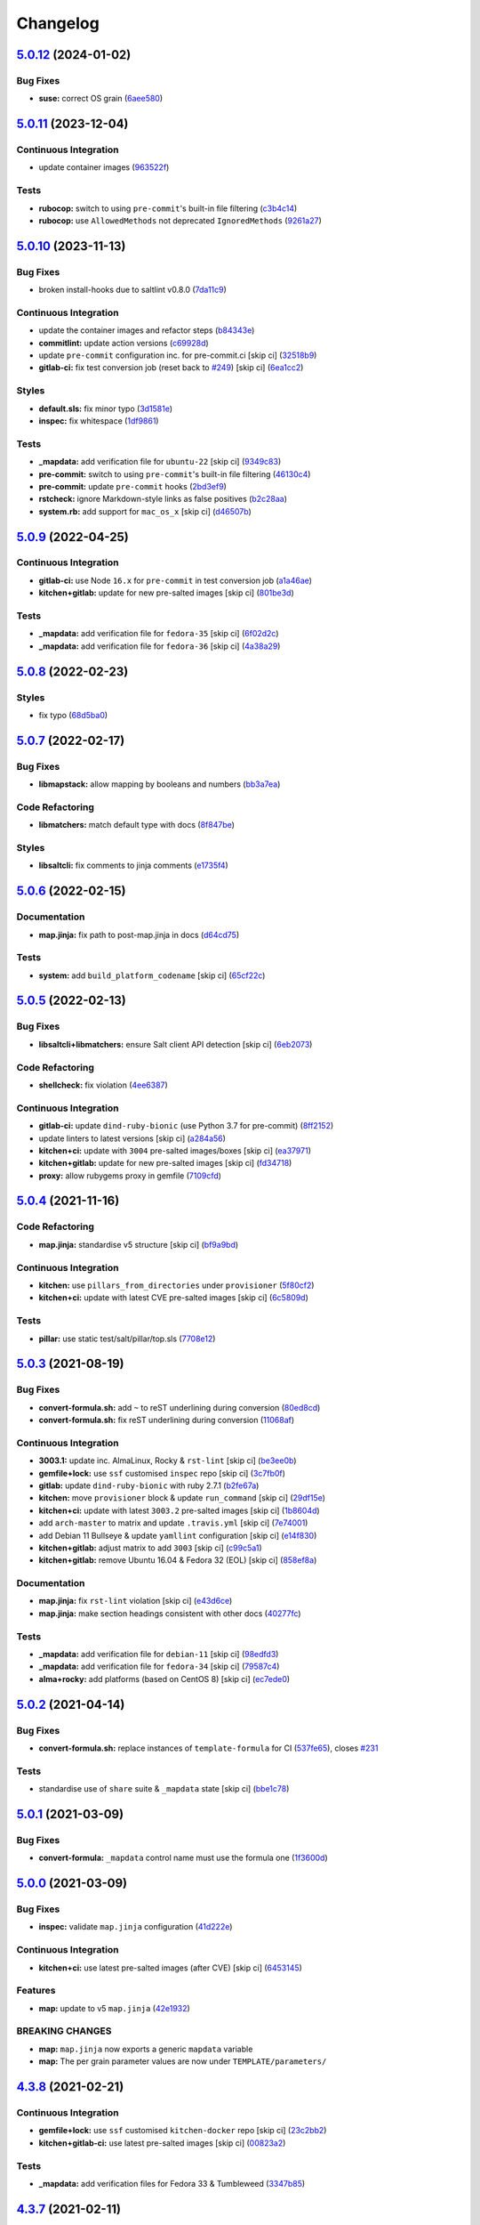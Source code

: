 
Changelog
=========

`5.0.12 <https://github.com/saltstack-formulas/template-formula/compare/v5.0.11...v5.0.12>`_ (2024-01-02)
-------------------------------------------------------------------------------------------------------------

Bug Fixes
^^^^^^^^^


* **suse:** correct OS grain (\ `6aee580 <https://github.com/saltstack-formulas/template-formula/commit/6aee5804d3d4282322c6421befefa7b803eca699>`_\ )

`5.0.11 <https://github.com/saltstack-formulas/template-formula/compare/v5.0.10...v5.0.11>`_ (2023-12-04)
-------------------------------------------------------------------------------------------------------------

Continuous Integration
^^^^^^^^^^^^^^^^^^^^^^


* update container images (\ `963522f <https://github.com/saltstack-formulas/template-formula/commit/963522f342f34c30b3f222642eca71da73bdcc32>`_\ )

Tests
^^^^^


* **rubocop:** switch to using ``pre-commit``\ 's built-in file filtering (\ `c3b4c14 <https://github.com/saltstack-formulas/template-formula/commit/c3b4c1407051cda4421914921947f17de3101c6b>`_\ )
* **rubocop:** use ``AllowedMethods`` not deprecated ``IgnoredMethods`` (\ `9261a27 <https://github.com/saltstack-formulas/template-formula/commit/9261a27794137490a8810522d6541a62a75a2011>`_\ )

`5.0.10 <https://github.com/saltstack-formulas/template-formula/compare/v5.0.9...v5.0.10>`_ (2023-11-13)
------------------------------------------------------------------------------------------------------------

Bug Fixes
^^^^^^^^^


* broken install-hooks due to saltlint v0.8.0 (\ `7da11c9 <https://github.com/saltstack-formulas/template-formula/commit/7da11c9c3ace8efc379cdec804420ca810e43548>`_\ )

Continuous Integration
^^^^^^^^^^^^^^^^^^^^^^


* update the container images and refactor steps (\ `b84343e <https://github.com/saltstack-formulas/template-formula/commit/b84343ef831832c7b02326506d2398ef1d6fb67c>`_\ )
* **commitlint:** update action versions (\ `c69928d <https://github.com/saltstack-formulas/template-formula/commit/c69928d2495966daaf4ca8bf82dd53e999e1739c>`_\ )
* update ``pre-commit`` configuration inc. for pre-commit.ci [skip ci] (\ `32518b9 <https://github.com/saltstack-formulas/template-formula/commit/32518b9798ae537f9448214126fb1bc11f2a0ac7>`_\ )
* **gitlab-ci:** fix test conversion job (reset back to `#249 <https://github.com/saltstack-formulas/template-formula/issues/249>`_\ ) [skip ci] (\ `6ea1cc2 <https://github.com/saltstack-formulas/template-formula/commit/6ea1cc2f4066796ca00c2bf0cb630ef4302df660>`_\ )

Styles
^^^^^^


* **default.sls:** fix minor typo (\ `3d1581e <https://github.com/saltstack-formulas/template-formula/commit/3d1581e72611bfdac1ae14c57b69921c45f6b886>`_\ )
* **inspec:** fix whitespace (\ `1df9861 <https://github.com/saltstack-formulas/template-formula/commit/1df98610848bff149cb7c55549d691ca960005f9>`_\ )

Tests
^^^^^


* **_mapdata:** add verification file for ``ubuntu-22`` [skip ci] (\ `9349c83 <https://github.com/saltstack-formulas/template-formula/commit/9349c838742a1396c092311e2529e80d3d76fabd>`_\ )
* **pre-commit:** switch to using ``pre-commit``\ 's built-in file filtering (\ `46130c4 <https://github.com/saltstack-formulas/template-formula/commit/46130c4c092c89dd372f2a3f3b14e7568375d067>`_\ )
* **pre-commit:** update ``pre-commit`` hooks (\ `2bd3ef9 <https://github.com/saltstack-formulas/template-formula/commit/2bd3ef9a1835db081a86d3ea0f4434e3e17ce1a7>`_\ )
* **rstcheck:** ignore Markdown-style links as false positives (\ `b2c28aa <https://github.com/saltstack-formulas/template-formula/commit/b2c28aa906fcce406b01523e7b7eccd04e658984>`_\ )
* **system.rb:** add support for ``mac_os_x`` [skip ci] (\ `d46507b <https://github.com/saltstack-formulas/template-formula/commit/d46507ba82b2a197e1275d7c258f7245862c2662>`_\ )

`5.0.9 <https://github.com/saltstack-formulas/template-formula/compare/v5.0.8...v5.0.9>`_ (2022-04-25)
----------------------------------------------------------------------------------------------------------

Continuous Integration
^^^^^^^^^^^^^^^^^^^^^^


* **gitlab-ci:** use Node ``16.x`` for ``pre-commit`` in test conversion job (\ `a1a46ae <https://github.com/saltstack-formulas/template-formula/commit/a1a46ae38995f1506c3574c7818cfc8fcc887d6c>`_\ )
* **kitchen+gitlab:** update for new pre-salted images [skip ci] (\ `801be3d <https://github.com/saltstack-formulas/template-formula/commit/801be3d974abdc28e786d4ac462f018db45a891b>`_\ )

Tests
^^^^^


* **_mapdata:** add verification file for ``fedora-35`` [skip ci] (\ `6f02d2c <https://github.com/saltstack-formulas/template-formula/commit/6f02d2c28a7d3fe1449b93d862d02268344aa475>`_\ )
* **_mapdata:** add verification file for ``fedora-36`` [skip ci] (\ `4a38a29 <https://github.com/saltstack-formulas/template-formula/commit/4a38a292d66563984505ed082166b25f831fb460>`_\ )

`5.0.8 <https://github.com/saltstack-formulas/template-formula/compare/v5.0.7...v5.0.8>`_ (2022-02-23)
----------------------------------------------------------------------------------------------------------

Styles
^^^^^^


* fix typo (\ `68d5ba0 <https://github.com/saltstack-formulas/template-formula/commit/68d5ba0507ad0d10d51934f68fcea78470003669>`_\ )

`5.0.7 <https://github.com/saltstack-formulas/template-formula/compare/v5.0.6...v5.0.7>`_ (2022-02-17)
----------------------------------------------------------------------------------------------------------

Bug Fixes
^^^^^^^^^


* **libmapstack:** allow mapping by booleans and numbers (\ `bb3a7ea <https://github.com/saltstack-formulas/template-formula/commit/bb3a7ea0b208eeb2b6472ca9cb011935032c0356>`_\ )

Code Refactoring
^^^^^^^^^^^^^^^^


* **libmatchers:** match default type with docs (\ `8f847be <https://github.com/saltstack-formulas/template-formula/commit/8f847bebfd4809b9c4acbfc1c20c1738243f9fd7>`_\ )

Styles
^^^^^^


* **libsaltcli:** fix comments to jinja comments (\ `e1735f4 <https://github.com/saltstack-formulas/template-formula/commit/e1735f47f8e7af13d8d3d4be9206851560e30c52>`_\ )

`5.0.6 <https://github.com/saltstack-formulas/template-formula/compare/v5.0.5...v5.0.6>`_ (2022-02-15)
----------------------------------------------------------------------------------------------------------

Documentation
^^^^^^^^^^^^^


* **map.jinja:** fix path to post-map.jinja in docs (\ `d64cd75 <https://github.com/saltstack-formulas/template-formula/commit/d64cd75f62b7ad20f61de85e19534da492f55eda>`_\ )

Tests
^^^^^


* **system:** add ``build_platform_codename`` [skip ci] (\ `65cf22c <https://github.com/saltstack-formulas/template-formula/commit/65cf22c436903a65f93b9f5e708d8639499d542b>`_\ )

`5.0.5 <https://github.com/saltstack-formulas/template-formula/compare/v5.0.4...v5.0.5>`_ (2022-02-13)
----------------------------------------------------------------------------------------------------------

Bug Fixes
^^^^^^^^^


* **libsaltcli+libmatchers:** ensure Salt client API detection [skip ci] (\ `6eb2073 <https://github.com/saltstack-formulas/template-formula/commit/6eb2073d02ff8006dac86c59e683ae983ecccd25>`_\ )

Code Refactoring
^^^^^^^^^^^^^^^^


* **shellcheck:** fix violation (\ `4ee6387 <https://github.com/saltstack-formulas/template-formula/commit/4ee6387bf97aeb9c965bd2638ba934208d00874c>`_\ )

Continuous Integration
^^^^^^^^^^^^^^^^^^^^^^


* **gitlab-ci:** update ``dind-ruby-bionic`` (use Python 3.7 for pre-commit) (\ `8ff2152 <https://github.com/saltstack-formulas/template-formula/commit/8ff2152b32262fe2082f68e42532f3c0178f55b0>`_\ )
* update linters to latest versions [skip ci] (\ `a284a56 <https://github.com/saltstack-formulas/template-formula/commit/a284a566b4284966c7bbbc9da7ad182083a60796>`_\ )
* **kitchen+ci:** update with ``3004`` pre-salted images/boxes [skip ci] (\ `ea37971 <https://github.com/saltstack-formulas/template-formula/commit/ea379716bea3d9d93a88671b8c0ae368033dcd62>`_\ )
* **kitchen+gitlab:** update for new pre-salted images [skip ci] (\ `fd34718 <https://github.com/saltstack-formulas/template-formula/commit/fd347183f992f2d0511986744f65c715445d7c5e>`_\ )
* **proxy:** allow rubygems proxy in gemfile (\ `7109cfd <https://github.com/saltstack-formulas/template-formula/commit/7109cfd411804514607a70edc3339e011e1db1cc>`_\ )

`5.0.4 <https://github.com/saltstack-formulas/template-formula/compare/v5.0.3...v5.0.4>`_ (2021-11-16)
----------------------------------------------------------------------------------------------------------

Code Refactoring
^^^^^^^^^^^^^^^^


* **map.jinja:** standardise v5 structure [skip ci] (\ `bf9a9bd <https://github.com/saltstack-formulas/template-formula/commit/bf9a9bd20482b5a5a748933094f58a0f88b41aee>`_\ )

Continuous Integration
^^^^^^^^^^^^^^^^^^^^^^


* **kitchen:** use ``pillars_from_directories`` under ``provisioner`` (\ `5f80cf2 <https://github.com/saltstack-formulas/template-formula/commit/5f80cf2b7dc9dc90cd2de2121787c3b7b5efc6bf>`_\ )
* **kitchen+ci:** update with latest CVE pre-salted images [skip ci] (\ `6c5809d <https://github.com/saltstack-formulas/template-formula/commit/6c5809d067ae5ae7db52c17bda30b0cd133b7966>`_\ )

Tests
^^^^^


* **pillar:** use static test/salt/pillar/top.sls (\ `7708e12 <https://github.com/saltstack-formulas/template-formula/commit/7708e1292303431d9ac4a46f0c4123cc95b98bc6>`_\ )

`5.0.3 <https://github.com/saltstack-formulas/template-formula/compare/v5.0.2...v5.0.3>`_ (2021-08-19)
----------------------------------------------------------------------------------------------------------

Bug Fixes
^^^^^^^^^


* **convert-formula.sh:** add ``~`` to reST underlining during conversion (\ `80ed8cd <https://github.com/saltstack-formulas/template-formula/commit/80ed8cd4153f99ec0acaac2996387f565981e7aa>`_\ )
* **convert-formula.sh:** fix reST underlining during conversion (\ `11068af <https://github.com/saltstack-formulas/template-formula/commit/11068afae9a3b6957695b79f92b4588388a13632>`_\ )

Continuous Integration
^^^^^^^^^^^^^^^^^^^^^^


* **3003.1:** update inc. AlmaLinux, Rocky & ``rst-lint`` [skip ci] (\ `be3ee0b <https://github.com/saltstack-formulas/template-formula/commit/be3ee0be5148ab598a613342e902284ffb547628>`_\ )
* **gemfile+lock:** use ``ssf`` customised ``inspec`` repo [skip ci] (\ `3c7fb0f <https://github.com/saltstack-formulas/template-formula/commit/3c7fb0fca0498d7fd5b2e23c763a14e9258c051f>`_\ )
* **gitlab:** update ``dind-ruby-bionic`` with ruby 2.7.1 (\ `b2fe67a <https://github.com/saltstack-formulas/template-formula/commit/b2fe67a79d582313b6fd2468441141eae2705ae2>`_\ )
* **kitchen:** move ``provisioner`` block & update ``run_command`` [skip ci] (\ `29df15e <https://github.com/saltstack-formulas/template-formula/commit/29df15e21ca972915b4ac5718c65c9aa6305eaff>`_\ )
* **kitchen+ci:** update with latest ``3003.2`` pre-salted images [skip ci] (\ `1b8604d <https://github.com/saltstack-formulas/template-formula/commit/1b8604dd02907ea6da50c0ab539dd510f9fb755b>`_\ )
* add ``arch-master`` to matrix and update ``.travis.yml`` [skip ci] (\ `7e74001 <https://github.com/saltstack-formulas/template-formula/commit/7e74001c05292eb313a8f4a539784cdf94e232a0>`_\ )
* add Debian 11 Bullseye & update ``yamllint`` configuration [skip ci] (\ `e14f830 <https://github.com/saltstack-formulas/template-formula/commit/e14f83019a97ea49b4b056c6a9c2f51cac7887a9>`_\ )
* **kitchen+gitlab:** adjust matrix to add ``3003`` [skip ci] (\ `c99c5a1 <https://github.com/saltstack-formulas/template-formula/commit/c99c5a1b68cfe2374f38e1577515efd73c58a610>`_\ )
* **kitchen+gitlab:** remove Ubuntu 16.04 & Fedora 32 (EOL) [skip ci] (\ `858ef8a <https://github.com/saltstack-formulas/template-formula/commit/858ef8a2b7097421a5073b0963c8b29ec3840bf3>`_\ )

Documentation
^^^^^^^^^^^^^


* **map.jinja:** fix ``rst-lint`` violation [skip ci] (\ `e43d6ce <https://github.com/saltstack-formulas/template-formula/commit/e43d6ce83f4cacfd70a5df3bbc53e22a9b442b24>`_\ )
* **map.jinja:** make section headings consistent with other docs (\ `40277fc <https://github.com/saltstack-formulas/template-formula/commit/40277fc582a62d2255b478fb0b880eda1f46d77a>`_\ )

Tests
^^^^^


* **_mapdata:** add verification file for ``debian-11`` [skip ci] (\ `98edfd3 <https://github.com/saltstack-formulas/template-formula/commit/98edfd3ac403353e9bd7d1d335e9ab48af3f1892>`_\ )
* **_mapdata:** add verification file for ``fedora-34`` [skip ci] (\ `79587c4 <https://github.com/saltstack-formulas/template-formula/commit/79587c422c0d30dc8ce203021afc63b62d4cbdf3>`_\ )
* **alma+rocky:** add platforms (based on CentOS 8) [skip ci] (\ `ec7ede0 <https://github.com/saltstack-formulas/template-formula/commit/ec7ede04077566dd3bc69ac3032b09ffcc3b7876>`_\ )

`5.0.2 <https://github.com/saltstack-formulas/template-formula/compare/v5.0.1...v5.0.2>`_ (2021-04-14)
----------------------------------------------------------------------------------------------------------

Bug Fixes
^^^^^^^^^


* **convert-formula.sh:** replace instances of ``template-formula`` for CI (\ `537fe65 <https://github.com/saltstack-formulas/template-formula/commit/537fe65d456741e64823af33865f34457e0e3853>`_\ ), closes `#231 <https://github.com/saltstack-formulas/template-formula/issues/231>`_

Tests
^^^^^


* standardise use of ``share`` suite & ``_mapdata`` state [skip ci] (\ `bbe1c78 <https://github.com/saltstack-formulas/template-formula/commit/bbe1c7840990790eb2df564e96cc9b465093eb62>`_\ )

`5.0.1 <https://github.com/saltstack-formulas/template-formula/compare/v5.0.0...v5.0.1>`_ (2021-03-09)
----------------------------------------------------------------------------------------------------------

Bug Fixes
^^^^^^^^^


* **convert-formula:** ``_mapdata`` control name must use the formula one (\ `1f3600d <https://github.com/saltstack-formulas/template-formula/commit/1f3600d66fd710bd1a41cb937cb345369d0e3e18>`_\ )

`5.0.0 <https://github.com/saltstack-formulas/template-formula/compare/v4.3.8...v5.0.0>`_ (2021-03-09)
----------------------------------------------------------------------------------------------------------

Bug Fixes
^^^^^^^^^


* **inspec:** validate ``map.jinja`` configuration (\ `41d222e <https://github.com/saltstack-formulas/template-formula/commit/41d222e30c0da10fabeea23a7ab2886f02ea6479>`_\ )

Continuous Integration
^^^^^^^^^^^^^^^^^^^^^^


* **kitchen+ci:** use latest pre-salted images (after CVE) [skip ci] (\ `6453145 <https://github.com/saltstack-formulas/template-formula/commit/6453145da16ab73c7307d14a5b864a91a5573c68>`_\ )

Features
^^^^^^^^


* **map:** update to v5 ``map.jinja`` (\ `42e1932 <https://github.com/saltstack-formulas/template-formula/commit/42e19322c9c4d91a6cfa1e406723b5a799f33f80>`_\ )

BREAKING CHANGES
^^^^^^^^^^^^^^^^


* **map:** ``map.jinja`` now exports a generic ``mapdata`` variable
* **map:** The per grain parameter values are now under ``TEMPLATE/parameters/``

`4.3.8 <https://github.com/saltstack-formulas/template-formula/compare/v4.3.7...v4.3.8>`_ (2021-02-21)
----------------------------------------------------------------------------------------------------------

Continuous Integration
^^^^^^^^^^^^^^^^^^^^^^


* **gemfile+lock:** use ``ssf`` customised ``kitchen-docker`` repo [skip ci] (\ `23c2bb2 <https://github.com/saltstack-formulas/template-formula/commit/23c2bb2dc26f4c1600d484312a79dd0af0e232d7>`_\ )
* **kitchen+gitlab-ci:** use latest pre-salted images [skip ci] (\ `00823a2 <https://github.com/saltstack-formulas/template-formula/commit/00823a2d276648d184c92308f7829d0fdeefe0ba>`_\ )

Tests
^^^^^


* **_mapdata:** add verification files for Fedora 33 & Tumbleweed (\ `3347b85 <https://github.com/saltstack-formulas/template-formula/commit/3347b85c928cebe8b0c376eae654e67e01730260>`_\ )

`4.3.7 <https://github.com/saltstack-formulas/template-formula/compare/v4.3.6...v4.3.7>`_ (2021-02-11)
----------------------------------------------------------------------------------------------------------

Continuous Integration
^^^^^^^^^^^^^^^^^^^^^^


* **pre-commit:** update hook for ``rubocop`` [skip ci] (\ `978a7e7 <https://github.com/saltstack-formulas/template-formula/commit/978a7e7cd04c00fe6e7b5d113926683a86534094>`_\ )

Styles
^^^^^^


* **inspec:** match current practices for file and control names (\ `aa8a58b <https://github.com/saltstack-formulas/template-formula/commit/aa8a58b715fec48b256ff0aa8a0b697b1ae20399>`_\ )

Tests
^^^^^


* **share:** standardise with latest changes [skip ci] (\ `dab2f34 <https://github.com/saltstack-formulas/template-formula/commit/dab2f34c587ea6194351c768e9ba141744536607>`_\ )

`4.3.6 <https://github.com/saltstack-formulas/template-formula/compare/v4.3.5...v4.3.6>`_ (2021-01-14)
----------------------------------------------------------------------------------------------------------

Bug Fixes
^^^^^^^^^


* **_mapdata:** ensure map data is directly under ``values`` (\ `bcb8e29 <https://github.com/saltstack-formulas/template-formula/commit/bcb8e29b687f9804a1cfbda1253da290432cd5b0>`_\ )

Tests
^^^^^


* **_mapdata:** update for ``_mapdata/init.sls`` change (\ `50162ad <https://github.com/saltstack-formulas/template-formula/commit/50162adad7119285a649321b5f66710974a7983d>`_\ )

`4.3.5 <https://github.com/saltstack-formulas/template-formula/compare/v4.3.4...v4.3.5>`_ (2020-12-23)
----------------------------------------------------------------------------------------------------------

Code Refactoring
^^^^^^^^^^^^^^^^


* **map:** use top-level ``values:`` key in ``map.jinja`` dumps (\ `f8e8fcb <https://github.com/saltstack-formulas/template-formula/commit/f8e8fcb29e77d1afded74a2c92789ac8807a4768>`_\ )

`4.3.4 <https://github.com/saltstack-formulas/template-formula/compare/v4.3.3...v4.3.4>`_ (2020-12-22)
----------------------------------------------------------------------------------------------------------

Continuous Integration
^^^^^^^^^^^^^^^^^^^^^^


* **commitlint:** ensure ``upstream/master`` uses main repo URL [skip ci] (\ `e476d5a <https://github.com/saltstack-formulas/template-formula/commit/e476d5a567d90592ea32f193d2264de59d261711>`_\ )
* **gitlab-ci:** add ``rubocop`` linter (with ``allow_failure``\ ) [skip ci] (\ `4c300d0 <https://github.com/saltstack-formulas/template-formula/commit/4c300d01cb909f2fbed07d39b22c06198c304cdf>`_\ )

Tests
^^^^^


* **_mapdata:** fix existing verification files (\ `6bbafed <https://github.com/saltstack-formulas/template-formula/commit/6bbafedd1f9ad6e6b659ab6ab4b1736b5c4d9a66>`_\ )
* **map:** standardise ``map.jinja`` verification (\ `4c8cf32 <https://github.com/saltstack-formulas/template-formula/commit/4c8cf32db1824fb9841996d758d19c563f5414c5>`_\ )

`4.3.3 <https://github.com/saltstack-formulas/template-formula/compare/v4.3.2...v4.3.3>`_ (2020-12-16)
----------------------------------------------------------------------------------------------------------

Bug Fixes
^^^^^^^^^


* **codeowners:** ensure ``lib*`` files are owned by ``ssf`` (\ `d60cc15 <https://github.com/saltstack-formulas/template-formula/commit/d60cc1536637831ef76b2f2c84086b3f88f2684f>`_\ )

Continuous Integration
^^^^^^^^^^^^^^^^^^^^^^


* **gitlab-ci:** use GitLab CI as Travis CI replacement (\ `0403f62 <https://github.com/saltstack-formulas/template-formula/commit/0403f62c7780a8a449617003c5363118a8b6ecd6>`_\ )

`4.3.2 <https://github.com/saltstack-formulas/template-formula/compare/v4.3.1...v4.3.2>`_ (2020-10-31)
----------------------------------------------------------------------------------------------------------

Bug Fixes
^^^^^^^^^


* **convert-formula.sh:** add -_ to allowed chars in formula name (\ `a999fee <https://github.com/saltstack-formulas/template-formula/commit/a999fee2145d9b0484049808c3c331943580cc3f>`_\ )
* **convert-formula.sh:** delete all existing tags (\ `7c33601 <https://github.com/saltstack-formulas/template-formula/commit/7c33601fd455df90b1082791cdd282a507334898>`_\ ), closes `#210 <https://github.com/saltstack-formulas/template-formula/issues/210>`_

`4.3.1 <https://github.com/saltstack-formulas/template-formula/compare/v4.3.0...v4.3.1>`_ (2020-10-28)
----------------------------------------------------------------------------------------------------------

Tests
^^^^^


* **inspec:** ``system.rb`` must call parent class initialisation (\ `1ff9ab1 <https://github.com/saltstack-formulas/template-formula/commit/1ff9ab15f23ba9f3b78a1b8f9dcef7a062e2b192>`_\ )

`4.3.0 <https://github.com/saltstack-formulas/template-formula/compare/v4.2.2...v4.3.0>`_ (2020-10-12)
----------------------------------------------------------------------------------------------------------

Continuous Integration
^^^^^^^^^^^^^^^^^^^^^^


* **pre-commit:** finalise ``rstcheck`` configuration [skip ci] (\ `e78aa0c <https://github.com/saltstack-formulas/template-formula/commit/e78aa0cb784752ae699196c6309fe93bf223a306>`_\ )

Features
^^^^^^^^


* add Gentoo support (\ `4c2f4ed <https://github.com/saltstack-formulas/template-formula/commit/4c2f4ede0223e83e1958be33288fa6b83cce7140>`_\ )

`4.2.2 <https://github.com/saltstack-formulas/template-formula/compare/v4.2.1...v4.2.2>`_ (2020-10-06)
----------------------------------------------------------------------------------------------------------

Bug Fixes
^^^^^^^^^


* **commitlint:** fix header length at 72 chars as agreed (\ `a95061d <https://github.com/saltstack-formulas/template-formula/commit/a95061ddd088210c5111490234bc1588002cddd5>`_\ )

Continuous Integration
^^^^^^^^^^^^^^^^^^^^^^


* **pre-commit:** add to formula [skip ci] (\ `fd89d62 <https://github.com/saltstack-formulas/template-formula/commit/fd89d62ec656dc3e6f84b9834860bf51359452f5>`_\ )
* **pre-commit:** enable/disable ``rstcheck`` as relevant [skip ci] (\ `219e6b7 <https://github.com/saltstack-formulas/template-formula/commit/219e6b71c85f06657564c87ba58877cfc5ebe511>`_\ )

`4.2.1 <https://github.com/saltstack-formulas/template-formula/compare/v4.2.0...v4.2.1>`_ (2020-09-21)
----------------------------------------------------------------------------------------------------------

Continuous Integration
^^^^^^^^^^^^^^^^^^^^^^


* **kitchen+travis:** use ``tiamat`` pre-salted images (\ `3a63304 <https://github.com/saltstack-formulas/template-formula/commit/3a63304f13d717fc28efbb06252ffde421ab3621>`_\ )

Tests
^^^^^


* **oracle:** add InSpec configuration for ``oraclelinux`` (\ `c4b66d8 <https://github.com/saltstack-formulas/template-formula/commit/c4b66d8f0b5666261b43ee923565cc516b7fb92f>`_\ )
* **share:** remove unnecessary hostname mangling (\ `194aa97 <https://github.com/saltstack-formulas/template-formula/commit/194aa97dff47acd59076865489914b4148b1b76d>`_\ )

`4.2.0 <https://github.com/saltstack-formulas/template-formula/compare/v4.1.1...v4.2.0>`_ (2020-09-04)
----------------------------------------------------------------------------------------------------------

Continuous Integration
^^^^^^^^^^^^^^^^^^^^^^


* **kitchen:** execute ``_madata`` state (\ `31e1096 <https://github.com/saltstack-formulas/template-formula/commit/31e1096adda4c23f77b797f35c465ba09043b3a6>`_\ )
* **kitchen+travis:** fix ``centos6`` suite and rename to ``upstart`` (\ `97309c6 <https://github.com/saltstack-formulas/template-formula/commit/97309c6f4d6b18723ec5492564b1344155960ae0>`_\ )

Features
^^^^^^^^


* **map:** generate a YAML file to validate ``map.jinja`` (\ `fc90075 <https://github.com/saltstack-formulas/template-formula/commit/fc90075dd94d874eb283d96259f552812d8a8d82>`_\ )

Tests
^^^^^


* **inspec:** share library to access some minion informations (\ `64c2b6c <https://github.com/saltstack-formulas/template-formula/commit/64c2b6cdae1ad91959b5c0fe67863a529a070428>`_\ )
* **inspec:** verify ``map.jinja`` dump (\ `3dc28bf <https://github.com/saltstack-formulas/template-formula/commit/3dc28bfb3453079deca899352ecdff30daeb42f5>`_\ )
* **platform_finger:** extract from shared library (\ `d68ed45 <https://github.com/saltstack-formulas/template-formula/commit/d68ed45109aa1274c6bf236db30758d795a3ba2a>`_\ )

`4.1.1 <https://github.com/saltstack-formulas/template-formula/compare/v4.1.0...v4.1.1>`_ (2020-07-28)
----------------------------------------------------------------------------------------------------------

Continuous Integration
^^^^^^^^^^^^^^^^^^^^^^


* **kitchen:** use ``saltimages`` Docker Hub where available [skip ci] (\ `eab21c3 <https://github.com/saltstack-formulas/template-formula/commit/eab21c39fb180d3cf3be93a4ae0678b1fbe6357d>`_\ )
* **kitchen+travis:** add new platforms [skip ci] (\ `111a20b <https://github.com/saltstack-formulas/template-formula/commit/111a20b47d89d275ce4ff5213656d6828acb2760>`_\ )
* **kitchen+travis:** adjust matrix to add ``3000.3`` [skip ci] (\ `19ae826 <https://github.com/saltstack-formulas/template-formula/commit/19ae82632ece95047b535390bd2325fb30a09af7>`_\ )
* **travis:** add notifications => zulip [skip ci] (\ `ac93ad8 <https://github.com/saltstack-formulas/template-formula/commit/ac93ad82f143ce9348f841a263df87d717034103>`_\ )
* **travis:** run linters using ``pre-commit`` (\ `6da26cc <https://github.com/saltstack-formulas/template-formula/commit/6da26cca6a3b3ac89137d81b837633358c534396>`_\ )

Documentation
^^^^^^^^^^^^^


* add basic ``pre-commit`` usage instructions (\ `c78c068 <https://github.com/saltstack-formulas/template-formula/commit/c78c06876eb4c117b3ab00f9da479e8a4c3f1cf5>`_\ )
* fix whitespace (\ `d98d98f <https://github.com/saltstack-formulas/template-formula/commit/d98d98f4da1096f4c60c5ec5c15d56d1945c9f50>`_\ )

Styles
^^^^^^


* **libtofs.jinja:** use Black-inspired Jinja formatting [skip ci] (\ `55bc69a <https://github.com/saltstack-formulas/template-formula/commit/55bc69a2b194874ceb594c93c8750c320239103c>`_\ )

`4.1.0 <https://github.com/saltstack-formulas/template-formula/compare/v4.0.9...v4.1.0>`_ (2020-05-12)
----------------------------------------------------------------------------------------------------------

Continuous Integration
^^^^^^^^^^^^^^^^^^^^^^


* **kitchen+travis:** adjust matrix to add ``3000.2`` & remove ``2018.3`` [skip ci] (\ `efd8797 <https://github.com/saltstack-formulas/template-formula/commit/efd8797e66bbe45d58a7155283b6ef47bb3fb7a4>`_\ )
* **kitchen+travis:** remove ``master-py2-arch-base-latest`` [skip ci] (\ `d693f9d <https://github.com/saltstack-formulas/template-formula/commit/d693f9dabf722946a978c64ed4fbfa03653e828c>`_\ )
* **workflows/commitlint:** add to repo [skip ci] (\ `574d18f <https://github.com/saltstack-formulas/template-formula/commit/574d18fc2c9628ed142a380aaff3b4c31592bb6f>`_\ )

Features
^^^^^^^^


* **convert-formula.sh:** assign ``@NONE`` as whole-formula owner (\ `cceffff <https://github.com/saltstack-formulas/template-formula/commit/cceffffef5924b6c156890562e6f64f4872d6867>`_\ )

`4.0.9 <https://github.com/saltstack-formulas/template-formula/compare/v4.0.8...v4.0.9>`_ (2020-04-25)
----------------------------------------------------------------------------------------------------------

Continuous Integration
^^^^^^^^^^^^^^^^^^^^^^


* **gemfile.lock:** add to repo with updated ``Gemfile`` [skip ci] (\ `d798928 <https://github.com/saltstack-formulas/template-formula/commit/d79892867549e13737a2d0f887a1388ec45704af>`_\ )

Documentation
^^^^^^^^^^^^^


* **readme:** show only one level in table of contents (\ `446b815 <https://github.com/saltstack-formulas/template-formula/commit/446b81595822a54792cfbaf23fade20e652d7062>`_\ )

`4.0.8 <https://github.com/saltstack-formulas/template-formula/compare/v4.0.7...v4.0.8>`_ (2020-04-19)
----------------------------------------------------------------------------------------------------------

Bug Fixes
^^^^^^^^^


* **libsaltcli:** update ``salt-ssh`` detection for ``enable_ssh_minions`` (\ `f0e7192 <https://github.com/saltstack-formulas/template-formula/commit/f0e7192fb5a546cb0569f9d4257807c8592a00b6>`_\ )

`4.0.7 <https://github.com/saltstack-formulas/template-formula/compare/v4.0.6...v4.0.7>`_ (2020-04-15)
----------------------------------------------------------------------------------------------------------

Bug Fixes
^^^^^^^^^


* **convert-formula.sh:** use portable sed function to make replacements (\ `41e10b5 <https://github.com/saltstack-formulas/template-formula/commit/41e10b5249e0c8827844f438d1995cf7cb42d63a>`_\ ), closes `#192 <https://github.com/saltstack-formulas/template-formula/issues/192>`_

Continuous Integration
^^^^^^^^^^^^^^^^^^^^^^


* **travis:** add quick check that ``convert-formula.sh`` has worked (\ `8312063 <https://github.com/saltstack-formulas/template-formula/commit/83120632f3a2246ac640155d374634836c34965a>`_\ )

`4.0.6 <https://github.com/saltstack-formulas/template-formula/compare/v4.0.5...v4.0.6>`_ (2020-04-07)
----------------------------------------------------------------------------------------------------------

Bug Fixes
^^^^^^^^^


* **running.sls:** use ``watch`` not ``require`` to ensure service restart (\ `3a1fc35 <https://github.com/saltstack-formulas/template-formula/commit/3a1fc35a13f66714cd42583f13679c6f189ae48f>`_\ )

Code Refactoring
^^^^^^^^^^^^^^^^


* **libsaltcli:** use the ``opts`` dict throughout [skip ci] (\ `69b632f <https://github.com/saltstack-formulas/template-formula/commit/69b632fbe613d4f99a48f59f64ec93c3897431c8>`_\ )

Continuous Integration
^^^^^^^^^^^^^^^^^^^^^^


* **kitchen+travis:** adjust matrix to add ``3000`` & remove ``2017.7`` [skip ci] (\ `f81c372 <https://github.com/saltstack-formulas/template-formula/commit/f81c372dfe12d42139275fc8c9e7aad1b6eec976>`_\ )
* **kitchen+travis:** adjust matrix to update ``3000`` to ``3000.1`` [skip ci] (\ `f48a727 <https://github.com/saltstack-formulas/template-formula/commit/f48a7275644d2baef06adb0d8e74b3c19fd2d8a0>`_\ )

`4.0.5 <https://github.com/saltstack-formulas/template-formula/compare/v4.0.4...v4.0.5>`_ (2020-03-23)
----------------------------------------------------------------------------------------------------------

Bug Fixes
^^^^^^^^^


* **libtofs:** “files_switch” mess up the variable exported by “map.jinja” [skip ci] (\ `241646f <https://github.com/saltstack-formulas/template-formula/commit/241646fe96447369df00f17ec1c27a53de08bec4>`_\ )

Code Refactoring
^^^^^^^^^^^^^^^^


* **service:** use ``systemd-journald`` instead of ``systemd-udevd`` (\ `a265105 <https://github.com/saltstack-formulas/template-formula/commit/a2651058be0d8b09f910aeee2f23703b6cefaa09>`_\ )

`4.0.4 <https://github.com/saltstack-formulas/template-formula/compare/v4.0.3...v4.0.4>`_ (2020-02-14)
----------------------------------------------------------------------------------------------------------

Bug Fixes
^^^^^^^^^


* **libtofs:** “files_switch” mess up the variable defined by “map.jinja” (\ `ab4ce75 <https://github.com/saltstack-formulas/template-formula/commit/ab4ce751a4640303af7acbf7a278aef79b530bb6>`_\ )

Continuous Integration
^^^^^^^^^^^^^^^^^^^^^^


* **kitchen:** avoid using bootstrap for ``master`` instances (\ `6ecdb99 <https://github.com/saltstack-formulas/template-formula/commit/6ecdb99f83b807b4679dc6534ae425b97eefbe54>`_\ )

`4.0.3 <https://github.com/saltstack-formulas/template-formula/compare/v4.0.2...v4.0.3>`_ (2020-01-27)
----------------------------------------------------------------------------------------------------------

Bug Fixes
^^^^^^^^^


* fix ``CentOS Linux-7`` and add ``os`` details from current CI setup (\ `4be16ca <https://github.com/saltstack-formulas/template-formula/commit/4be16ca4befeddeeb8be1199cd088df7c547523f>`_\ )
* **travis:** reinstate conversion test [skip ci] (\ `5d47fda <https://github.com/saltstack-formulas/template-formula/commit/5d47fda1b9f52bff1a4c2cad5097cd3d8cd43521>`_\ )

Continuous Integration
^^^^^^^^^^^^^^^^^^^^^^


* **travis:** use ``major.minor`` for ``semantic-release`` version [skip ci] (\ `e9bfb71 <https://github.com/saltstack-formulas/template-formula/commit/e9bfb71fdc0fa80ac63e6ce724f0e5621a4b30ca>`_\ )

`4.0.2 <https://github.com/saltstack-formulas/template-formula/compare/v4.0.1...v4.0.2>`_ (2019-12-19)
----------------------------------------------------------------------------------------------------------

Bug Fixes
^^^^^^^^^


* **convert-formula.sh:** remove "Using this template" post-conversion (\ `55ab937 <https://github.com/saltstack-formulas/template-formula/commit/55ab937c047374fce0548d8c18e8513bc15ead78>`_\ )
* **convert-formula.sh:** remove ``rubocop`` override post-conversion (\ `aca4e44 <https://github.com/saltstack-formulas/template-formula/commit/aca4e4428964da745e7b1b7dce15d2c751f76490>`_\ )
* **convert-formula.sh:** remove CI test post-conversion (\ `06ec949 <https://github.com/saltstack-formulas/template-formula/commit/06ec949fd17bb4b52bb230a6ad2eddfe08a4e693>`_\ )
* **convert-formula.sh:** reset version to ``1.0.0`` (\ `39889ce <https://github.com/saltstack-formulas/template-formula/commit/39889ce303cb57125ba0411ab55266ee018d40e1>`_\ )

Documentation
^^^^^^^^^^^^^


* **convert-formula.sh:** add usage guide (\ `539a335 <https://github.com/saltstack-formulas/template-formula/commit/539a335f8b01ffb3944b742cc2f5852a718546dd>`_\ )

`4.0.1 <https://github.com/saltstack-formulas/template-formula/compare/v4.0.0...v4.0.1>`_ (2019-12-17)
----------------------------------------------------------------------------------------------------------

Bug Fixes
^^^^^^^^^


* **convert-formula.sh:** apply remaining suggestions from `#180 <https://github.com/saltstack-formulas/template-formula/issues/180>`_ (\ `76ecd44 <https://github.com/saltstack-formulas/template-formula/commit/76ecd447be66fd9b33ace56836796d3ce24537db>`_\ ), closes `/github.com/saltstack-formulas/template-formula/pull/180#discussion_r357308821 <https://github.com//github.com/saltstack-formulas/template-formula/pull/180/issues/discussion_r357308821>`_ `/github.com/saltstack-formulas/template-formula/pull/180#discussion_r357318860 <https://github.com//github.com/saltstack-formulas/template-formula/pull/180/issues/discussion_r357318860>`_ `/github.com/saltstack-formulas/template-formula/pull/180#discussion_r357362707 <https://github.com//github.com/saltstack-formulas/template-formula/pull/180/issues/discussion_r357362707>`_

`4.0.0 <https://github.com/saltstack-formulas/template-formula/compare/v3.3.4...v4.0.0>`_ (2019-12-16)
----------------------------------------------------------------------------------------------------------

Code Refactoring
^^^^^^^^^^^^^^^^


* improve reusability using an unique keyword TEMPLATE (\ `2e8ded6 <https://github.com/saltstack-formulas/template-formula/commit/2e8ded6565f7bad166323792bf42979aac2980fa>`_\ )

Continuous Integration
^^^^^^^^^^^^^^^^^^^^^^


* **gemfile:** restrict ``train`` gem version until upstream fix [skip ci] (\ `1b6164f <https://github.com/saltstack-formulas/template-formula/commit/1b6164fc4a5bda44e8cb1104039606603dab4c2e>`_\ )
* **travis:** quote pathspecs used with ``git ls-files`` [skip ci] (\ `341f495 <https://github.com/saltstack-formulas/template-formula/commit/341f495336da0e35d92b3b4acda30f9efa44ec52>`_\ )

Features
^^^^^^^^


* add script to ease conversion from template to real formula (\ `edfa269 <https://github.com/saltstack-formulas/template-formula/commit/edfa269e9655407ca26788a8d5564c759abbbb30>`_\ )

Tests
^^^^^


* add CI test of conversion script (\ `7ad85ae <https://github.com/saltstack-formulas/template-formula/commit/7ad85ae0db21888921efabbc88bcafbc65e5bd21>`_\ )

BREAKING CHANGES
^^^^^^^^^^^^^^^^


* changed all state names and ids

`3.3.4 <https://github.com/saltstack-formulas/template-formula/compare/v3.3.3...v3.3.4>`_ (2019-11-27)
----------------------------------------------------------------------------------------------------------

Bug Fixes
^^^^^^^^^


* **release.config.js:** use full commit hash in commit link [skip ci] (\ `4ac8d92 <https://github.com/saltstack-formulas/template-formula/commit/4ac8d92778977ed63fe99e4506a2b0a2d41a2bce>`_\ )

Continuous Integration
^^^^^^^^^^^^^^^^^^^^^^


* **kitchen:** use ``debian-10-master-py3`` instead of ``develop`` [skip ci] (\ `14ebf92 <https://github.com/saltstack-formulas/template-formula/commit/14ebf928bc07cefa086523e63bed5df7c2879e9b>`_\ )
* **kitchen:** use ``develop`` image until ``master`` is ready (\ ``amazonlinux``\ ) [skip ci] (\ `42482d7 <https://github.com/saltstack-formulas/template-formula/commit/42482d7f9b77f5d34417e25233a9f385075feace>`_\ )
* **kitchen+travis:** upgrade matrix after ``2019.2.2`` release [skip ci] (\ `d0e07b8 <https://github.com/saltstack-formulas/template-formula/commit/d0e07b88834f68cc81ce4de34c14a880347fc497>`_\ )
* **travis:** apply changes from build config validation [skip ci] (\ `b625245 <https://github.com/saltstack-formulas/template-formula/commit/b625245fc62deb6da7cb35de1280ec267718b1cd>`_\ )
* **travis:** opt-in to ``dpl v2`` to complete build config validation [skip ci] (\ `f1fbf7f <https://github.com/saltstack-formulas/template-formula/commit/f1fbf7f620c886827c70fb3970e3b2fac58b8db8>`_\ )
* **travis:** run ``shellcheck`` during lint job (\ `a711665 <https://github.com/saltstack-formulas/template-formula/commit/a7116654d875ecb0e7e3e10fc96cbab2e91575f7>`_\ )
* **travis:** update ``salt-lint`` config for ``v0.0.10`` [skip ci] (\ `faea464 <https://github.com/saltstack-formulas/template-formula/commit/faea464f923f552e23a83f28e3192c437f7eabfe>`_\ )
* **travis:** use build config validation (beta) [skip ci] (\ `66494bb <https://github.com/saltstack-formulas/template-formula/commit/66494bbc1058adc9ed6fa0074b1c4b6018c4cd48>`_\ )

Performance Improvements
^^^^^^^^^^^^^^^^^^^^^^^^


* **travis:** improve ``salt-lint`` invocation [skip ci] (\ `7a96cd7 <https://github.com/saltstack-formulas/template-formula/commit/7a96cd77db71eb8b022df7bd5c1014664124a022>`_\ )

`3.3.3 <https://github.com/saltstack-formulas/template-formula/compare/v3.3.2...v3.3.3>`_ (2019-10-16)
----------------------------------------------------------------------------------------------------------

Documentation
^^^^^^^^^^^^^


* **contributing:** add recent ``semantic-release`` formulas [skip ci] (\ ` <https://github.com/saltstack-formulas/template-formula/commit/e6fb519>`_\ )
* **contributing:** remove to use org-level file instead [skip ci] (\ ` <https://github.com/saltstack-formulas/template-formula/commit/d2ebccf>`_\ )
* **readme:** update link to ``CONTRIBUTING`` [skip ci] (\ ` <https://github.com/saltstack-formulas/template-formula/commit/ed61d09>`_\ )
* **reamde:** have special notes section (\ ` <https://github.com/saltstack-formulas/template-formula/commit/c68aed5>`_\ )

`3.3.2 <https://github.com/saltstack-formulas/template-formula/compare/v3.3.1...v3.3.2>`_ (2019-10-08)
----------------------------------------------------------------------------------------------------------

Bug Fixes
^^^^^^^^^


* **rubocop:** add fixes using ``rubocop --safe-auto-correct`` (\ `484ce24 <https://github.com/saltstack-formulas/template-formula/commit/484ce24>`_\ )
* **rubocop:** fix remaining errors manually (\ `9566b6f <https://github.com/saltstack-formulas/template-formula/commit/9566b6f>`_\ )

Code Refactoring
^^^^^^^^^^^^^^^^


* **travis:** merge ``lint`` stage into the ``test`` stage (\ `d3b93f8 <https://github.com/saltstack-formulas/template-formula/commit/d3b93f8>`_\ )

Continuous Integration
^^^^^^^^^^^^^^^^^^^^^^


* **kitchen:** install required packages to bootstrapped ``opensuse`` [skip ci] (\ `1cfed60 <https://github.com/saltstack-formulas/template-formula/commit/1cfed60>`_\ )
* **kitchen:** use bootstrapped ``opensuse`` images until ``2019.2.2`` [skip ci] (\ `0467bdf <https://github.com/saltstack-formulas/template-formula/commit/0467bdf>`_\ )
* **travis:** quote ``${INSTANCE}`` when running ``kitchen verify`` (\ `00d56a4 <https://github.com/saltstack-formulas/template-formula/commit/00d56a4>`_\ ), closes `/github.com/saltstack-formulas/template-formula/pull/175#discussion_r332525964 <https://github.com//github.com/saltstack-formulas/template-formula/pull/175/issues/discussion_r332525964>`_
* **travis:** run ``rubocop`` during the ``Lint`` job (\ `8d8c766 <https://github.com/saltstack-formulas/template-formula/commit/8d8c766>`_\ )
* **travis:** run ``salt-lint`` during the ``Lint`` job (\ `2df4646 <https://github.com/saltstack-formulas/template-formula/commit/2df4646>`_\ ), closes `/freenode.logbot.info/saltstack-formulas/20191004#c2723464 <https://github.com//freenode.logbot.info/saltstack-formulas/20191004/issues/c2723464>`_ `/freenode.logbot.info/saltstack-formulas/20191004#c2724272 <https://github.com//freenode.logbot.info/saltstack-formulas/20191004/issues/c2724272>`_
* **travis:** use ``env`` and ``name`` for improved display in Travis (\ `5f773d1 <https://github.com/saltstack-formulas/template-formula/commit/5f773d1>`_\ ), closes `/github.com/saltstack-formulas/template-formula/pull/175#discussion_r332613933 <https://github.com//github.com/saltstack-formulas/template-formula/pull/175/issues/discussion_r332613933>`_

Documentation
^^^^^^^^^^^^^


* **bug_report:** add section requesting commit hash / release tag (\ `faccb6a <https://github.com/saltstack-formulas/template-formula/commit/faccb6a>`_\ )
* **bug_report:** group into sections for better logical ordering (\ `e9b6c2f <https://github.com/saltstack-formulas/template-formula/commit/e9b6c2f>`_\ )
* **contributing:** add recent ``semantic-release`` formula (\ `c2924b0 <https://github.com/saltstack-formulas/template-formula/commit/c2924b0>`_\ )
* **contributing:** add recent ``semantic-release`` formula (\ `8d2318c <https://github.com/saltstack-formulas/template-formula/commit/8d2318c>`_\ )
* **contributing:** add recent ``semantic-release`` formula [skip ci] (\ `85118de <https://github.com/saltstack-formulas/template-formula/commit/85118de>`_\ )
* **issues:** provide ``Bug report`` & ``Feature request`` templates (\ `f90f1f6 <https://github.com/saltstack-formulas/template-formula/commit/f90f1f6>`_\ )
* **issues:** use ``Meta`` instead of ``Optional`` as suggested (\ `65cadb4 <https://github.com/saltstack-formulas/template-formula/commit/65cadb4>`_\ ), closes `/github.com/saltstack-formulas/template-formula/pull/174#issuecomment-538999459 <https://github.com//github.com/saltstack-formulas/template-formula/pull/174/issues/issuecomment-538999459>`_
* **issues:** use larger headings (from level 4 to level 3) (\ `53e7b75 <https://github.com/saltstack-formulas/template-formula/commit/53e7b75>`_\ )
* **pillar.example:** fix TOFS comment to explain the default path [skip ci] (\ `fde5063 <https://github.com/saltstack-formulas/template-formula/commit/fde5063>`_\ ), closes `/github.com/saltstack-formulas/libvirt-formula/pull/60#issuecomment-537965254 <https://github.com//github.com/saltstack-formulas/libvirt-formula/pull/60/issues/issuecomment-537965254>`_ `/github.com/saltstack-formulas/libvirt-formula/pull/60#issuecomment-537988138 <https://github.com//github.com/saltstack-formulas/libvirt-formula/pull/60/issues/issuecomment-537988138>`_
* **pillar.example:** improve TOFS comment to explain the default path [skip ci] (\ `27d2fe4 <https://github.com/saltstack-formulas/template-formula/commit/27d2fe4>`_\ ), closes `/github.com/saltstack-formulas/nginx-formula/blob/17291a0ae2c2554707b79d897bb6ddec716e8426/pillar.example#L340-L341 <https://github.com//github.com/saltstack-formulas/nginx-formula/blob/17291a0ae2c2554707b79d897bb6ddec716e8426/pillar.example/issues/L340-L341>`_

`3.3.1 <https://github.com/saltstack-formulas/template-formula/compare/v3.3.0...v3.3.1>`_ (2019-09-23)
----------------------------------------------------------------------------------------------------------

Bug Fixes
^^^^^^^^^


* **subcomponent:** clean referencing wrong sls (\ `394808e <https://github.com/saltstack-formulas/template-formula/commit/394808e>`_\ )

Continuous Integration
^^^^^^^^^^^^^^^^^^^^^^


* use ``dist: bionic`` & apply ``opensuse-leap-15`` SCP error workaround (\ `330b0cb <https://github.com/saltstack-formulas/template-formula/commit/330b0cb>`_\ )
* **kitchen:** change ``log_level`` to ``debug`` instead of ``info`` (\ `1b929ff <https://github.com/saltstack-formulas/template-formula/commit/1b929ff>`_\ )
* **platform:** add ``arch-base-latest`` (\ `042e8e2 <https://github.com/saltstack-formulas/template-formula/commit/042e8e2>`_\ )
* **yamllint:** add rule ``empty-values`` & use new ``yaml-files`` setting (\ `70ed7e2 <https://github.com/saltstack-formulas/template-formula/commit/70ed7e2>`_\ ), closes `#164 <https://github.com/saltstack-formulas/template-formula/issues/164>`_

Documentation
^^^^^^^^^^^^^


* **contributing:** add recent ``semantic-release`` formulas (\ `7f36ae9 <https://github.com/saltstack-formulas/template-formula/commit/7f36ae9>`_\ )

`3.3.0 <https://github.com/saltstack-formulas/template-formula/compare/v3.2.1...v3.3.0>`_ (2019-08-27)
----------------------------------------------------------------------------------------------------------

Bug Fixes
^^^^^^^^^


* **libtofs:** avoid using subpath by default (\ `c07471d <https://github.com/saltstack-formulas/template-formula/commit/c07471d>`_\ )

Code Refactoring
^^^^^^^^^^^^^^^^


* **libtofs:** remove deprecated ``v1_path_prefix`` argument (\ `ad2a965 <https://github.com/saltstack-formulas/template-formula/commit/ad2a965>`_\ )

Features
^^^^^^^^


* **yamllint:** include for this repo and apply rules throughout (\ `e76525f <https://github.com/saltstack-formulas/template-formula/commit/e76525f>`_\ )

`3.2.1 <https://github.com/saltstack-formulas/template-formula/compare/v3.2.0...v3.2.1>`_ (2019-08-06)
----------------------------------------------------------------------------------------------------------

Code Refactoring
^^^^^^^^^^^^^^^^


* **tofs:** move subcomponent definition to ``defaults.yaml`` (\ `c269673 <https://github.com/saltstack-formulas/template-formula/commit/c269673>`_\ )
* **tofs:** move subcomponent templates to first ``source`` match (\ `70cc92d <https://github.com/saltstack-formulas/template-formula/commit/70cc92d>`_\ )

Continuous Integration
^^^^^^^^^^^^^^^^^^^^^^


* **kitchen+travis:** replace EOL pre-salted images (\ `42ab22c <https://github.com/saltstack-formulas/template-formula/commit/42ab22c>`_\ )

`3.2.0 <https://github.com/saltstack-formulas/template-formula/compare/v3.1.1...v3.2.0>`_ (2019-08-03)
----------------------------------------------------------------------------------------------------------

Bug Fixes
^^^^^^^^^


* **formula:** update to current oldest supported version of Salt (\ `878eca1 <https://github.com/saltstack-formulas/template-formula/commit/878eca1>`_\ )

Documentation
^^^^^^^^^^^^^


* **libtofs:** explain usage of sub-directory for components (\ `42a75d9 <https://github.com/saltstack-formulas/template-formula/commit/42a75d9>`_\ )
* **readme:** describe the new “template.subcomponent” states (\ `6b595cd <https://github.com/saltstack-formulas/template-formula/commit/6b595cd>`_\ )

Features
^^^^^^^^


* **sub-component:** manage a dedicated configuration file (\ `c4440d7 <https://github.com/saltstack-formulas/template-formula/commit/c4440d7>`_\ )
* **tofs:** lookup files directory in “tpldir” hierarchy (\ `5c495fb <https://github.com/saltstack-formulas/template-formula/commit/5c495fb>`_\ )

Tests
^^^^^


* **inspec:** verify subcomponent configuration file (\ `fd55e03 <https://github.com/saltstack-formulas/template-formula/commit/fd55e03>`_\ )

`3.1.1 <https://github.com/saltstack-formulas/template-formula/compare/v3.1.0...v3.1.1>`_ (2019-07-25)
----------------------------------------------------------------------------------------------------------

Bug Fixes
^^^^^^^^^


* **tofs:** prepend the config-based ``source_files`` to the default (\ `3483e76 <https://github.com/saltstack-formulas/template-formula/commit/3483e76>`_\ ), closes `/github.com/saltstack-formulas/nginx-formula/pull/247#issuecomment-514262549 <https://github.com//github.com/saltstack-formulas/nginx-formula/pull/247/issues/issuecomment-514262549>`_ `#151 <https://github.com/saltstack-formulas/template-formula/issues/151>`_

Documentation
^^^^^^^^^^^^^


* **tofs:** ensure merged will all recent changes (\ `6a614d9 <https://github.com/saltstack-formulas/template-formula/commit/6a614d9>`_\ )
* **tofs:** update from ``nginx-formula`` (\ `23a221e <https://github.com/saltstack-formulas/template-formula/commit/23a221e>`_\ ), closes `/github.com/saltstack-formulas/nginx-formula/pull/238#discussion_r289124365 <https://github.com//github.com/saltstack-formulas/nginx-formula/pull/238/issues/discussion_r289124365>`_

`3.1.0 <https://github.com/saltstack-formulas/template-formula/compare/v3.0.9...v3.1.0>`_ (2019-07-24)
----------------------------------------------------------------------------------------------------------

Bug Fixes
^^^^^^^^^


* **grain:** fix grain value (\ `26edfa0 <https://github.com/saltstack-formulas/template-formula/commit/26edfa0>`_\ )

Documentation
^^^^^^^^^^^^^


* **map:** update comments in ``os*.yaml`` after adding ``osarchmap`` (\ `d71a258 <https://github.com/saltstack-formulas/template-formula/commit/d71a258>`_\ )

Features
^^^^^^^^


* **mapping:** introduce osarchmap per issue `#13 <https://github.com/saltstack-formulas/template-formula/issues/13>`_ (\ `41ac40d <https://github.com/saltstack-formulas/template-formula/commit/41ac40d>`_\ )

Tests
^^^^^


* **osarch:** add unit test for osarch (\ `1be2052 <https://github.com/saltstack-formulas/template-formula/commit/1be2052>`_\ )

`3.0.9 <https://github.com/saltstack-formulas/template-formula/compare/v3.0.8...v3.0.9>`_ (2019-07-24)
----------------------------------------------------------------------------------------------------------

Bug Fixes
^^^^^^^^^


* **libtofs:** don't crash if “tofs.files_switch” lookup a list (\ `0979d35 <https://github.com/saltstack-formulas/template-formula/commit/0979d35>`_\ )

Documentation
^^^^^^^^^^^^^


* **contributing:** add recent ``semantic-release`` formula (\ `f9def86 <https://github.com/saltstack-formulas/template-formula/commit/f9def86>`_\ )
* **contributing:** add recent ``semantic-release`` formula (\ `ed8c55a <https://github.com/saltstack-formulas/template-formula/commit/ed8c55a>`_\ )
* **contributing:** add recent ``semantic-release`` formulas (\ `57d0b85 <https://github.com/saltstack-formulas/template-formula/commit/57d0b85>`_\ )

Tests
^^^^^


* **libtofs:** “tofs.files_switch” lookup can return a list (\ `13f1728 <https://github.com/saltstack-formulas/template-formula/commit/13f1728>`_\ )

`3.0.8 <https://github.com/saltstack-formulas/template-formula/compare/v3.0.7...v3.0.8>`_ (2019-07-08)
----------------------------------------------------------------------------------------------------------

Documentation
^^^^^^^^^^^^^


* **contributing:** add template-formula to ``semantic-release`` formulas (\ `87e4ebc <https://github.com/saltstack-formulas/template-formula/commit/87e4ebc>`_\ )

`3.0.7 <https://github.com/saltstack-formulas/template-formula/compare/v3.0.6...v3.0.7>`_ (2019-07-04)
----------------------------------------------------------------------------------------------------------

Documentation
^^^^^^^^^^^^^


* **contributing:** add recent ``semantic-release`` formula (\ `c679cb5 <https://github.com/saltstack-formulas/template-formula/commit/c679cb5>`_\ )

`3.0.6 <https://github.com/saltstack-formulas/template-formula/compare/v3.0.5...v3.0.6>`_ (2019-06-28)
----------------------------------------------------------------------------------------------------------

Code Refactoring
^^^^^^^^^^^^^^^^


* **string:** remove capitalisation from 'template' string (\ `7062210 <https://github.com/saltstack-formulas/template-formula/commit/7062210>`_\ )

`3.0.5 <https://github.com/saltstack-formulas/template-formula/compare/v3.0.4...v3.0.5>`_ (2019-06-28)
----------------------------------------------------------------------------------------------------------

Documentation
^^^^^^^^^^^^^


* **contributing:** add recent ``semantic-release`` formula (\ `fc50a9e <https://github.com/saltstack-formulas/template-formula/commit/fc50a9e>`_\ )

`3.0.4 <https://github.com/saltstack-formulas/template-formula/compare/v3.0.3...v3.0.4>`_ (2019-06-27)
----------------------------------------------------------------------------------------------------------

Documentation
^^^^^^^^^^^^^


* **contributing:** add recent ``semantic-release`` formulas (\ `22052fc <https://github.com/saltstack-formulas/template-formula/commit/22052fc>`_\ )

`3.0.3 <https://github.com/saltstack-formulas/template-formula/compare/v3.0.2...v3.0.3>`_ (2019-06-25)
----------------------------------------------------------------------------------------------------------

Documentation
^^^^^^^^^^^^^


* **contributing:** add recent ``semantic-release`` formula (\ `7f56237 <https://github.com/saltstack-formulas/template-formula/commit/7f56237>`_\ )

`3.0.2 <https://github.com/saltstack-formulas/template-formula/compare/v3.0.1...v3.0.2>`_ (2019-06-20)
----------------------------------------------------------------------------------------------------------

Documentation
^^^^^^^^^^^^^


* **contributing:** add recent ``semantic-release`` formulas (\ `461c7a5 <https://github.com/saltstack-formulas/template-formula/commit/461c7a5>`_\ )

`3.0.1 <https://github.com/saltstack-formulas/template-formula/compare/v3.0.0...v3.0.1>`_ (2019-06-16)
----------------------------------------------------------------------------------------------------------

Tests
^^^^^


* **inspec:** readme for default profile & os-name depreciated (\ `3fa7bce <https://github.com/saltstack-formulas/template-formula/commit/3fa7bce>`_\ )

`3.0.0 <https://github.com/saltstack-formulas/template-formula/compare/v2.2.1...v3.0.0>`_ (2019-06-13)
----------------------------------------------------------------------------------------------------------

Code Refactoring
^^^^^^^^^^^^^^^^


* **pkgname:** reserve 'pkg' as packaging dict (\ `c6ae81c <https://github.com/saltstack-formulas/template-formula/commit/c6ae81c>`_\ )

Continuous Integration
^^^^^^^^^^^^^^^^^^^^^^


* **kitchen+travis:** modify matrix to include ``develop`` platform (\ `7b5d4ff <https://github.com/saltstack-formulas/template-formula/commit/7b5d4ff>`_\ )

BREAKING CHANGES
^^^^^^^^^^^^^^^^


* **pkgname:** the parameter ``pkg`` is now a dictionary. References
  to ``template.pkg`` should be changed to ``template.pkg.name``.

`2.2.1 <https://github.com/saltstack-formulas/template-formula/compare/v2.2.0...v2.2.1>`_ (2019-05-31)
----------------------------------------------------------------------------------------------------------

Code Refactoring
^^^^^^^^^^^^^^^^


* **\ ``osfamilymap``\ :** avoid *BSD ambiguity with MacOS ``rootgroup`` (\ `3338605 <https://github.com/saltstack-formulas/template-formula/commit/3338605>`_\ )

`2.2.0 <https://github.com/saltstack-formulas/template-formula/compare/v2.1.18...v2.2.0>`_ (2019-05-31)
-----------------------------------------------------------------------------------------------------------

Features
^^^^^^^^


* **macos:** basic package and group handling (\ `8c3fe22 <https://github.com/saltstack-formulas/template-formula/commit/8c3fe22>`_\ )

`2.1.18 <https://github.com/saltstack-formulas/template-formula/compare/v2.1.17...v2.1.18>`_ (2019-05-29)
-------------------------------------------------------------------------------------------------------------

Bug Fixes
^^^^^^^^^


* **\ ``libtofs``\ :** use ``select`` to deal with empty strings in path (\ `afe0751 <https://github.com/saltstack-formulas/template-formula/commit/afe0751>`_\ )
* **\ ``libtofs``\ :** use ``strip`` to deal with leading/trailing slashes (\ `2563a46 <https://github.com/saltstack-formulas/template-formula/commit/2563a46>`_\ )

`2.1.17 <https://github.com/saltstack-formulas/template-formula/compare/v2.1.16...v2.1.17>`_ (2019-05-27)
-------------------------------------------------------------------------------------------------------------

Continuous Integration
^^^^^^^^^^^^^^^^^^^^^^


* **kitchen:** add Bundler binstub for Kitchen (\ `7bb7c53 <https://github.com/saltstack-formulas/template-formula/commit/7bb7c53>`_\ )

Documentation
^^^^^^^^^^^^^


* **readme:** tidy headings (\ `d931ed1 <https://github.com/saltstack-formulas/template-formula/commit/d931ed1>`_\ )

`2.1.16 <https://github.com/saltstack-formulas/template-formula/compare/v2.1.15...v2.1.16>`_ (2019-05-27)
-------------------------------------------------------------------------------------------------------------

Documentation
^^^^^^^^^^^^^


* **contributing:** add ufw formula to semantic release formulas (\ `18ff689 <https://github.com/saltstack-formulas/template-formula/commit/18ff689>`_\ )

`2.1.15 <https://github.com/saltstack-formulas/template-formula/compare/v2.1.14...v2.1.15>`_ (2019-05-25)
-------------------------------------------------------------------------------------------------------------

Tests
^^^^^


* **\ ``services_spec``\ :** remove temporary ``suse`` conditional (\ `00d4a77 <https://github.com/saltstack-formulas/template-formula/commit/00d4a77>`_\ )

`2.1.14 <https://github.com/saltstack-formulas/template-formula/compare/v2.1.13...v2.1.14>`_ (2019-05-25)
-------------------------------------------------------------------------------------------------------------

Bug Fixes
^^^^^^^^^


* **\ ``config/file``\ :** add missing space before Jinja ``}}`` (\ `5cd08ab <https://github.com/saltstack-formulas/template-formula/commit/5cd08ab>`_\ )

`2.1.13 <https://github.com/saltstack-formulas/template-formula/compare/v2.1.12...v2.1.13>`_ (2019-05-24)
-------------------------------------------------------------------------------------------------------------

Documentation
^^^^^^^^^^^^^


* **readme:** add testing requirements section (from ``vault-formula``\ ) (\ `e04413e <https://github.com/saltstack-formulas/template-formula/commit/e04413e>`_\ )

`2.1.12 <https://github.com/saltstack-formulas/template-formula/compare/v2.1.11...v2.1.12>`_ (2019-05-24)
-------------------------------------------------------------------------------------------------------------

Continuous Integration
^^^^^^^^^^^^^^^^^^^^^^


* **travis:** improve recommended matrix usage comment (\ `b08a0fd <https://github.com/saltstack-formulas/template-formula/commit/b08a0fd>`_\ )
* **travis:** reduce matrix down to 6 instances (ref: `#118 <https://github.com/saltstack-formulas/template-formula/issues/118>`_\ ) (\ `a8834e2 <https://github.com/saltstack-formulas/template-formula/commit/a8834e2>`_\ )

Documentation
^^^^^^^^^^^^^


* **contributing:** add ``bind-formula`` to ``semantic-release`` formulas (\ `3da78b0 <https://github.com/saltstack-formulas/template-formula/commit/3da78b0>`_\ )

`2.1.11 <https://github.com/saltstack-formulas/template-formula/compare/v2.1.10...v2.1.11>`_ (2019-05-18)
-------------------------------------------------------------------------------------------------------------

Documentation
^^^^^^^^^^^^^


* **contributing:** add recent ``semantic-release`` formula (\ `486b393 <https://github.com/saltstack-formulas/template-formula/commit/486b393>`_\ )

`2.1.10 <https://github.com/saltstack-formulas/template-formula/compare/v2.1.9...v2.1.10>`_ (2019-05-16)
------------------------------------------------------------------------------------------------------------

Documentation
^^^^^^^^^^^^^


* **contributing:** fix link to contributing docs (\ `b6a33d3 <https://github.com/saltstack-formulas/template-formula/commit/b6a33d3>`_\ )

`2.1.9 <https://github.com/saltstack-formulas/template-formula/compare/v2.1.8...v2.1.9>`_ (2019-05-16)
----------------------------------------------------------------------------------------------------------

Documentation
^^^^^^^^^^^^^


* move contributing sections and links to ease adaptation (\ `741896d <https://github.com/saltstack-formulas/template-formula/commit/741896d>`_\ )

`2.1.8 <https://github.com/saltstack-formulas/template-formula/compare/v2.1.7...v2.1.8>`_ (2019-05-16)
----------------------------------------------------------------------------------------------------------

Documentation
^^^^^^^^^^^^^


* **contributing:** add recent ``semantic-release`` formulas (\ `#110 <https://github.com/saltstack-formulas/template-formula/issues/110>`_\ ) (\ `ab7afd4 <https://github.com/saltstack-formulas/template-formula/commit/ab7afd4>`_\ )

`2.1.7 <https://github.com/saltstack-formulas/template-formula/compare/v2.1.6...v2.1.7>`_ (2019-05-15)
----------------------------------------------------------------------------------------------------------

Styles
^^^^^^


* **indent:** fix indentation (\ `34d1307 <https://github.com/saltstack-formulas/template-formula/commit/34d1307>`_\ )

`2.1.6 <https://github.com/saltstack-formulas/template-formula/compare/v2.1.5...v2.1.6>`_ (2019-05-15)
----------------------------------------------------------------------------------------------------------

Bug Fixes
^^^^^^^^^


* **\ ``map.jinja``\ :** *merge* defaults and ``config.get`` (\ `91bc2f0 <https://github.com/saltstack-formulas/template-formula/commit/91bc2f0>`_\ )

`2.1.5 <https://github.com/saltstack-formulas/template-formula/compare/v2.1.4...v2.1.5>`_ (2019-05-15)
----------------------------------------------------------------------------------------------------------

Bug Fixes
^^^^^^^^^


* **\ ``map.jinja``\ :** use tplroot (\ `b9c5e03 <https://github.com/saltstack-formulas/template-formula/commit/b9c5e03>`_\ )

`2.1.4 <https://github.com/saltstack-formulas/template-formula/compare/v2.1.3...v2.1.4>`_ (2019-05-15)
----------------------------------------------------------------------------------------------------------

Bug Fixes
^^^^^^^^^


* **\ ``map.jinja``\ :** remove ``merge`` from ``config.get`` (for ``salt-ssh``\ ) (\ `00e474c <https://github.com/saltstack-formulas/template-formula/commit/00e474c>`_\ ), closes `#95 <https://github.com/saltstack-formulas/template-formula/issues/95>`_

`2.1.3 <https://github.com/saltstack-formulas/template-formula/compare/v2.1.2...v2.1.3>`_ (2019-05-13)
----------------------------------------------------------------------------------------------------------

Bug Fixes
^^^^^^^^^


* **travis:** don't install gems twice (\ `925d8e2 <https://github.com/saltstack-formulas/template-formula/commit/925d8e2>`_\ )

Documentation
^^^^^^^^^^^^^


* **readme:** add testing section based on ``postgres-formula`` (\ `c309d5f <https://github.com/saltstack-formulas/template-formula/commit/c309d5f>`_\ )

`2.1.2 <https://github.com/saltstack-formulas/template-formula/compare/v2.1.1...v2.1.2>`_ (2019-05-13)
----------------------------------------------------------------------------------------------------------

Bug Fixes
^^^^^^^^^


* **gitignore:** add Gemfile.lock to .gitignore (\ `87fa410 <https://github.com/saltstack-formulas/template-formula/commit/87fa410>`_\ )

`2.1.1 <https://github.com/saltstack-formulas/template-formula/compare/v2.1.0...v2.1.1>`_ (2019-05-13)
----------------------------------------------------------------------------------------------------------

Documentation
^^^^^^^^^^^^^


* **semantic-release:** add list of semantic-release compatible formulas (\ `97b19b9 <https://github.com/saltstack-formulas/template-formula/commit/97b19b9>`_\ )

`2.1.0 <https://github.com/saltstack-formulas/template-formula/compare/v2.0.6...v2.1.0>`_ (2019-05-12)
----------------------------------------------------------------------------------------------------------

Features
^^^^^^^^


* **centos-6:** reshape formula and tests for this platform (\ `a4b1608 <https://github.com/saltstack-formulas/template-formula/commit/a4b1608>`_\ ), closes `#104 <https://github.com/saltstack-formulas/template-formula/issues/104>`_

`2.0.6 <https://github.com/saltstack-formulas/template-formula/compare/v2.0.5...v2.0.6>`_ (2019-05-02)
----------------------------------------------------------------------------------------------------------

Continuous Integration
^^^^^^^^^^^^^^^^^^^^^^


* **kitchen+travis:** use latest pre-salted images (\ `91ef13b <https://github.com/saltstack-formulas/template-formula/commit/91ef13b>`_\ )

Tests
^^^^^


* **inspec:** disable ``service``\ -based tests for ``opensuse-leap-15`` (\ `848c2ad <https://github.com/saltstack-formulas/template-formula/commit/848c2ad>`_\ )

`2.0.5 <https://github.com/saltstack-formulas/template-formula/compare/v2.0.4...v2.0.5>`_ (2019-04-30)
----------------------------------------------------------------------------------------------------------

Documentation
^^^^^^^^^^^^^


* **tofs:** remove whitespace from blank line (\ `0881b7d <https://github.com/saltstack-formulas/template-formula/commit/0881b7d>`_\ )

`2.0.4 <https://github.com/saltstack-formulas/template-formula/compare/v2.0.3...v2.0.4>`_ (2019-04-27)
----------------------------------------------------------------------------------------------------------

Code Refactoring
^^^^^^^^^^^^^^^^


* **map:** use ``config.get`` instead of ``pillar.get`` (\ `5dc0b86 <https://github.com/saltstack-formulas/template-formula/commit/5dc0b86>`_\ )

Continuous Integration
^^^^^^^^^^^^^^^^^^^^^^


* **gemfile:** update ``kitchen-salt`` version (\ `ad31c32 <https://github.com/saltstack-formulas/template-formula/commit/ad31c32>`_\ )

`2.0.3 <https://github.com/saltstack-formulas/template-formula/compare/v2.0.2...v2.0.3>`_ (2019-04-24)
----------------------------------------------------------------------------------------------------------

Bug Fixes
^^^^^^^^^


* **comments:** explain that at least an empty dict is required (\ `426f955 <https://github.com/saltstack-formulas/template-formula/commit/426f955>`_\ ), closes `#93 <https://github.com/saltstack-formulas/template-formula/issues/93>`_

Continuous Integration
^^^^^^^^^^^^^^^^^^^^^^


* **kitchen:** use pre-salted images instead (\ `2855ed6 <https://github.com/saltstack-formulas/template-formula/commit/2855ed6>`_\ )

`2.0.2 <https://github.com/saltstack-formulas/template-formula/compare/v2.0.1...v2.0.2>`_ (2019-04-22)
----------------------------------------------------------------------------------------------------------

Code Refactoring
^^^^^^^^^^^^^^^^


* **config_clean:** remove unused import from ``libtofs.jinja`` (\ `b7cb585 <https://github.com/saltstack-formulas/template-formula/commit/b7cb585>`_\ )

Continuous Integration
^^^^^^^^^^^^^^^^^^^^^^


* **kitchen+travis:** implement new distro-python-salt_version matrix (\ `bd4792d <https://github.com/saltstack-formulas/template-formula/commit/bd4792d>`_\ )

`2.0.1 <https://github.com/saltstack-formulas/template-formula/compare/v2.0.0...v2.0.1>`_ (2019-03-25)
----------------------------------------------------------------------------------------------------------

Code Refactoring
^^^^^^^^^^^^^^^^


* **tofs:** ensure (v2 > v1 > default) checking for ``src_files`` (\ `3e62d7b <https://github.com/saltstack-formulas/template-formula/commit/3e62d7b>`_\ )
* **tofs:** make ``files_switch`` macro fully portable (\ `a98b777 <https://github.com/saltstack-formulas/template-formula/commit/a98b777>`_\ )
* **tofs:** use ``config`` rather than ``pillar`` throughout (\ `5730e94 <https://github.com/saltstack-formulas/template-formula/commit/5730e94>`_\ )

`2.0.0 <https://github.com/saltstack-formulas/template-formula/compare/v1.2.6...v2.0.0>`_ (2019-03-24)
----------------------------------------------------------------------------------------------------------

Code Refactoring
^^^^^^^^^^^^^^^^


* **tofs:** move “files_switch” macro to “libtofs.jinja” (\ `da7e692 <https://github.com/saltstack-formulas/template-formula/commit/da7e692>`_\ )

BREAKING CHANGES
^^^^^^^^^^^^^^^^


* 
  **tofs:** every formula writer will need to change the import
  to use this new version.

* 
  template/libtofs.jinja: provides the “files_switch” macro.

* 
  docs/TOFS_pattern.rst: update documentation to use the new path.

* 
  template/config/clean.sls: change import from “macros.jinja” to “libtofs.jinja”.

* 
  template/config/file.sls: ditoo.

`1.2.6 <https://github.com/saltstack-formulas/template-formula/compare/v1.2.5...v1.2.6>`_ (2019-03-24)
----------------------------------------------------------------------------------------------------------

Reverts
^^^^^^^


* **kitchen+travis:** use ``debian:jessie-backports`` as ``debian-8`` (\ `dcd141a <https://github.com/saltstack-formulas/template-formula/commit/dcd141a>`_\ ), closes `/github.com/saltstack/salt-pack/issues/657#issuecomment-474954298 <https://github.com//github.com/saltstack/salt-pack/issues/657/issues/issuecomment-474954298>`_

`1.2.5 <https://github.com/saltstack-formulas/template-formula/compare/v1.2.4...v1.2.5>`_ (2019-03-23)
----------------------------------------------------------------------------------------------------------

Bug Fixes
^^^^^^^^^


* **travis:** use version numbers in Gemfile to prevent failed builds (\ `35f7111 <https://github.com/saltstack-formulas/template-formula/commit/35f7111>`_\ )

`1.2.4 <https://github.com/saltstack-formulas/template-formula/compare/v1.2.3...v1.2.4>`_ (2019-03-22)
----------------------------------------------------------------------------------------------------------

Code Refactoring
^^^^^^^^^^^^^^^^


* **tofs:** avoid using “salt['config.get']” for formula writers (\ `60d43e7 <https://github.com/saltstack-formulas/template-formula/commit/60d43e7>`_\ )

`1.2.3 <https://github.com/saltstack-formulas/template-formula/compare/v1.2.2...v1.2.3>`_ (2019-03-13)
----------------------------------------------------------------------------------------------------------

Documentation
^^^^^^^^^^^^^


* **tofs:** incorrect path for “source_files” lookup key (\ `a76f659 <https://github.com/saltstack-formulas/template-formula/commit/a76f659>`_\ )

`1.2.2 <https://github.com/saltstack-formulas/template-formula/compare/v1.2.1...v1.2.2>`_ (2019-03-09)
----------------------------------------------------------------------------------------------------------

Bug Fixes
^^^^^^^^^


* **tofs:** update use of state ID in ``config`` and ``pillar`` (\ `3d9a24c <https://github.com/saltstack-formulas/template-formula/commit/3d9a24c>`_\ )
* **tofs:** use ``source_files`` instead of ``files`` (\ `5110716 <https://github.com/saltstack-formulas/template-formula/commit/5110716>`_\ ), closes `/freenode.logbot.info/saltstack-formulas/20190308#c2046753 <https://github.com//freenode.logbot.info/saltstack-formulas/20190308/issues/c2046753>`_

`1.2.1 <https://github.com/saltstack-formulas/template-formula/compare/v1.2.0...v1.2.1>`_ (2019-03-07)
----------------------------------------------------------------------------------------------------------

Code Refactoring
^^^^^^^^^^^^^^^^


* **kitchen:** ``pillars-from-files`` => ``pillars_from_files`` (\ `7c954a7 <https://github.com/saltstack-formulas/template-formula/commit/7c954a7>`_\ ), closes `/github.com/saltstack-formulas/packages-formula/pull/50#discussion_r262769817 <https://github.com//github.com/saltstack-formulas/packages-formula/pull/50/issues/discussion_r262769817>`_

Styles
^^^^^^


* **map:** use ``-`` for each Jinja block (\ `64e3834 <https://github.com/saltstack-formulas/template-formula/commit/64e3834>`_\ )

`1.2.0 <https://github.com/saltstack-formulas/template-formula/compare/v1.1.2...v1.2.0>`_ (2019-03-03)
----------------------------------------------------------------------------------------------------------

Features
^^^^^^^^


* **m2r:** use ``m2r`` to convert automatic ``.md`` files to ``.rst`` (\ `b86ddf4 <https://github.com/saltstack-formulas/template-formula/commit/b86ddf4>`_\ )

`1.1.2 <https://github.com/saltstack-formulas/template-formula/compare/v1.1.1...v1.1.2>`_ (2019-03-03)
----------------------------------------------------------------------------------------------------------

Documentation
^^^^^^^^^^^^^


* **contributing:** add documentation contribution guidelines (\ `dff0ee8 <https://github.com/saltstack-formulas/template-formula/commit/dff0ee8>`_\ )
* **rtd:** add comment to CSS file for overriding in-use Sphinx theme (\ `f237364 <https://github.com/saltstack-formulas/template-formula/commit/f237364>`_\ )
* **rtd:** clean up numerous issues and inconsistencies (\ `ad5a8b8 <https://github.com/saltstack-formulas/template-formula/commit/ad5a8b8>`_\ )
* **tofs:** use ``literalinclude`` of ``macros.jinja`` instead of code dupe (\ `3f0071b <https://github.com/saltstack-formulas/template-formula/commit/3f0071b>`_\ )

`1.1.1 <https://github.com/saltstack-formulas/template-formula/compare/v1.1.0...v1.1.1>`_ (2019-03-01)
----------------------------------------------------------------------------------------------------------

Continuous Integration
^^^^^^^^^^^^^^^^^^^^^^


* **travis:** remove obsolete ``markdown-toc`` process (\ `97fbb60 <https://github.com/saltstack-formulas/template-formula/commit/97fbb60>`_\ )

Documentation
^^^^^^^^^^^^^


* **contributing:** add TOC to match all other pages (\ `7b1a2a9 <https://github.com/saltstack-formulas/template-formula/commit/7b1a2a9>`_\ )
* **readme:** add Read the Docs build status badge (\ `f47797d <https://github.com/saltstack-formulas/template-formula/commit/f47797d>`_\ )
* **tofs:** replace existing ``.md`` with ``.rst`` and add to RTD (\ `fd68168 <https://github.com/saltstack-formulas/template-formula/commit/fd68168>`_\ )
* **tofs:** use table to list authorship (\ `2f0e20f <https://github.com/saltstack-formulas/template-formula/commit/2f0e20f>`_\ )

`1.1.0 <https://github.com/saltstack-formulas/template-formula/compare/v1.0.1...v1.1.0>`_ (2019-03-01)
----------------------------------------------------------------------------------------------------------

Documentation
^^^^^^^^^^^^^


* **rtd:** add basic ``docs/conf.py`` to allow additional customisation (\ `18d3924 <https://github.com/saltstack-formulas/template-formula/commit/18d3924>`_\ )

Features
^^^^^^^^


* **rtd:** provide custom CSS file for overriding in-use Sphinx theme (\ `24bd338 <https://github.com/saltstack-formulas/template-formula/commit/24bd338>`_\ )

`1.0.1 <https://github.com/saltstack-formulas/template-formula/compare/v1.0.0...v1.0.1>`_ (2019-03-01)
----------------------------------------------------------------------------------------------------------

Continuous Integration
^^^^^^^^^^^^^^^^^^^^^^


* **travis:** remove unavailable files from ``markdown-toc`` process (\ `3148f0d <https://github.com/saltstack-formulas/template-formula/commit/3148f0d>`_\ )

Documentation
^^^^^^^^^^^^^


* **contributing:** convert to ``.rst`` and move to ``docs`` subdir (\ `474f318 <https://github.com/saltstack-formulas/template-formula/commit/474f318>`_\ )
* **index:** add ``CONTRIBUTING`` to the ``toctree`` (\ `0c98e67 <https://github.com/saltstack-formulas/template-formula/commit/0c98e67>`_\ )
* **readme:** move under ``docs`` subdir to access in both GitHub and RTD (\ `c92f674 <https://github.com/saltstack-formulas/template-formula/commit/c92f674>`_\ )
* **readme:** update heading markers for consistency (\ `5a2bea8 <https://github.com/saltstack-formulas/template-formula/commit/5a2bea8>`_\ )
* **rtd:** add basic ``index.rst`` to allow RTD to produce docs (\ `f02139f <https://github.com/saltstack-formulas/template-formula/commit/f02139f>`_\ )
* **rtd:** use internal link targets at the top of each ``.rst`` file (\ `da09528 <https://github.com/saltstack-formulas/template-formula/commit/da09528>`_\ )

`1.0.0 <https://github.com/saltstack-formulas/template-formula/compare/v0.7.6...v1.0.0>`_ (2019-02-28)
----------------------------------------------------------------------------------------------------------

Code Refactoring
^^^^^^^^^^^^^^^^


* **components:** split components into separate subdirs (\ `d957055 <https://github.com/saltstack-formulas/template-formula/commit/d957055>`_\ ), closes `/github.com/saltstack-formulas/template-formula/pull/48#pullrequestreview-207182085 <https://github.com//github.com/saltstack-formulas/template-formula/pull/48/issues/pullrequestreview-207182085>`_ `/github.com/saltstack-formulas/template-formula/pull/48#discussion_r259805312 <https://github.com//github.com/saltstack-formulas/template-formula/pull/48/issues/discussion_r259805312>`_
* **include+require:** use variable for duplicate values (\ `4443518 <https://github.com/saltstack-formulas/template-formula/commit/4443518>`_\ )
* **pkg:** change to ``package`` instead (\ `2cd82e5 <https://github.com/saltstack-formulas/template-formula/commit/2cd82e5>`_\ ), closes `/github.com/saltstack-formulas/template-formula/pull/48#discussion_r259951123 <https://github.com//github.com/saltstack-formulas/template-formula/pull/48/issues/discussion_r259951123>`_
* **pkg:** move ``pkg`` related components into separate directory (\ `c21f82b <https://github.com/saltstack-formulas/template-formula/commit/c21f82b>`_\ )
* **states:** set state IDs based on a dependable structure (\ `6690ee6 <https://github.com/saltstack-formulas/template-formula/commit/6690ee6>`_\ ), closes `/github.com/saltstack-formulas/template-formula/pull/48#discussion_r259953473 <https://github.com//github.com/saltstack-formulas/template-formula/pull/48/issues/discussion_r259953473>`_ `/github.com/saltstack-formulas/template-formula/pull/48#discussion_r259956996 <https://github.com//github.com/saltstack-formulas/template-formula/pull/48/issues/discussion_r259956996>`_
* **topdir:** use for ``include`` and ``require`` except ``init.sls`` (\ `a218e91 <https://github.com/saltstack-formulas/template-formula/commit/a218e91>`_\ )
* **tpldir:** use ``topdir`` globally in place of ``tpldir`` (\ `2838bc9 <https://github.com/saltstack-formulas/template-formula/commit/2838bc9>`_\ )
* **tplroot:** use ``tplroot`` instead of ``topdir`` to match ``tpldata`` (\ `b7356b0 <https://github.com/saltstack-formulas/template-formula/commit/b7356b0>`_\ )

Continuous Integration
^^^^^^^^^^^^^^^^^^^^^^


* **kitchen:** specify ``image`` explicitly for each platform (\ `b25fbdc <https://github.com/saltstack-formulas/template-formula/commit/b25fbdc>`_\ )
* **kitchen+travis:** use ``debian:jessie-backports`` as ``debian-8`` (\ `1b9d249 <https://github.com/saltstack-formulas/template-formula/commit/1b9d249>`_\ ), closes `#50 <https://github.com/saltstack-formulas/template-formula/issues/50>`_ `/github.com/saltstack/salt-pack/issues/657#issuecomment-467932962 <https://github.com//github.com/saltstack/salt-pack/issues/657/issues/issuecomment-467932962>`_

Documentation
^^^^^^^^^^^^^


* **components:** update for separation of ``pkg``\ , ``config`` & ``service`` (\ `726fcab <https://github.com/saltstack-formulas/template-formula/commit/726fcab>`_\ )
* **readme:** add suggested improvement to ``template.service.clean`` (\ `bf1039c <https://github.com/saltstack-formulas/template-formula/commit/bf1039c>`_\ )
* **readme:** fix typos (\ `007159a <https://github.com/saltstack-formulas/template-formula/commit/007159a>`_\ )

Features
^^^^^^^^


* **pkg:** add ``clean`` states (\ `422c7ac <https://github.com/saltstack-formulas/template-formula/commit/422c7ac>`_\ )
* **pkg:** use ``require`` requisite between ``pkg`` states (\ `6e7141b <https://github.com/saltstack-formulas/template-formula/commit/6e7141b>`_\ ), closes `/github.com/saltstack/salt/blob/0c78d7dc894058988d171a28a11bd4a9dbf60266/salt/utils/jinja.py#L120 <https://github.com//github.com/saltstack/salt/blob/0c78d7dc894058988d171a28a11bd4a9dbf60266/salt/utils/jinja.py/issues/L120>`_ `/github.com/saltstack/salt/blob/0c78d7dc894058988d171a28a11bd4a9dbf60266/salt/utils/templates.py#L145 <https://github.com//github.com/saltstack/salt/blob/0c78d7dc894058988d171a28a11bd4a9dbf60266/salt/utils/templates.py/issues/L145>`_ `/github.com/saltstack/salt/issues/10838#issuecomment-391718086 <https://github.com//github.com/saltstack/salt/issues/10838/issues/issuecomment-391718086>`_

Reverts
^^^^^^^


* **kitchen+travis:** disable ``debian-8`` due to ``2019.2`` bug (\ `e8f0f7e <https://github.com/saltstack-formulas/template-formula/commit/e8f0f7e>`_\ )

BREAKING CHANGES
^^^^^^^^^^^^^^^^


* **states:** Wholesale state ID changes will break implementations
  that are relying on the previous state IDs for requisite purposes.
* **pkg:** Changing the ``pkg`` directory to ``package`` will break
  implementations that are depending on ``pkg`` for ``include`` or ``sls``\ -based
  requisite purposes.

`0.7.6 <https://github.com/saltstack-formulas/template-formula/compare/v0.7.5...v0.7.6>`_ (2019-02-27)
----------------------------------------------------------------------------------------------------------

Documentation
^^^^^^^^^^^^^


* **yaml:** os*.yaml map files needs at least an empty dict (\ `dd99750 <https://github.com/saltstack-formulas/template-formula/commit/dd99750>`_\ )

`0.7.5 <https://github.com/saltstack-formulas/template-formula/compare/v0.7.4...v0.7.5>`_ (2019-02-27)
----------------------------------------------------------------------------------------------------------

Bug Fixes
^^^^^^^^^


* **pillar:** fix ``os_family`` typo (\ `3f89c12 <https://github.com/saltstack-formulas/template-formula/commit/3f89c12>`_\ )
* **tofs:** update comments in ``files_switch`` macro for new method (\ `3fa3640 <https://github.com/saltstack-formulas/template-formula/commit/3fa3640>`_\ )

Code Refactoring
^^^^^^^^^^^^^^^^


* **macros:** use ``tplroot`` instead of ``topdir`` to match ``tpldata`` (\ `923b459 <https://github.com/saltstack-formulas/template-formula/commit/923b459>`_\ )

Documentation
^^^^^^^^^^^^^


* **tofs:** add more sub-headings to ease document navigation (\ `2c5dc21 <https://github.com/saltstack-formulas/template-formula/commit/2c5dc21>`_\ )
* **tofs:** apply language formatting to source code blocks (\ `0638413 <https://github.com/saltstack-formulas/template-formula/commit/0638413>`_\ )
* **tofs:** explain how all parts of the ``source`` can be customised (\ `2f82eb5 <https://github.com/saltstack-formulas/template-formula/commit/2f82eb5>`_\ ), closes `#44 <https://github.com/saltstack-formulas/template-formula/issues/44>`_
* **tofs:** improve general use of language (\ `5105d29 <https://github.com/saltstack-formulas/template-formula/commit/5105d29>`_\ )
* **tofs:** update the ``files_switch`` section for the updated macro (\ `788f732 <https://github.com/saltstack-formulas/template-formula/commit/788f732>`_\ )
* **tofs:** use ``{%-`` for all Jinja statements (\ `4348df8 <https://github.com/saltstack-formulas/template-formula/commit/4348df8>`_\ )

`0.7.4 <https://github.com/saltstack-formulas/template-formula/compare/v0.7.3...v0.7.4>`_ (2019-02-27)
----------------------------------------------------------------------------------------------------------

Continuous Integration
^^^^^^^^^^^^^^^^^^^^^^


* **kitchen:** check for repos updates before trying package installation (\ `b632383 <https://github.com/saltstack-formulas/template-formula/commit/b632383>`_\ )
* **kitchen+travis:** disable ``debian-8`` due to ``2019.2`` installation bug (\ `178c710 <https://github.com/saltstack-formulas/template-formula/commit/178c710>`_\ )

Documentation
^^^^^^^^^^^^^


* **contributing:** separate ``BREAKING CHANGE`` under its own heading (\ `ee053d7 <https://github.com/saltstack-formulas/template-formula/commit/ee053d7>`_\ )

`0.7.3 <https://github.com/saltstack-formulas/template-formula/compare/v0.7.2...v0.7.3>`_ (2019-02-25)
----------------------------------------------------------------------------------------------------------

Bug Fixes
^^^^^^^^^


* **tofs:** use ``tpldir`` derivative ``topdir`` for pillar (config) paths (\ `5e9df00 <https://github.com/saltstack-formulas/template-formula/commit/5e9df00>`_\ )

`0.7.2 <https://github.com/saltstack-formulas/template-formula/compare/v0.7.1...v0.7.2>`_ (2019-02-24)
----------------------------------------------------------------------------------------------------------

Code Refactoring
^^^^^^^^^^^^^^^^


* **tpldir:** use ``tpldir`` or derivatives to make formula portable (\ `52d03d8 <https://github.com/saltstack-formulas/template-formula/commit/52d03d8>`_\ ), closes `#22 <https://github.com/saltstack-formulas/template-formula/issues/22>`_

Continuous Integration
^^^^^^^^^^^^^^^^^^^^^^


* **kitchen:** improve comments about ``opensuse`` problems encountered (\ `c246939 <https://github.com/saltstack-formulas/template-formula/commit/c246939>`_\ )
* **travis:** prevent ``release`` stage running for PRs (\ `3a072c7 <https://github.com/saltstack-formulas/template-formula/commit/3a072c7>`_\ ), closes `/travis-ci.com/saltstack-formulas/template-formula/jobs/180068519#L466 <https://github.com//travis-ci.com/saltstack-formulas/template-formula/jobs/180068519/issues/L466>`_ `/github.com/saltstack-formulas/template-formula/pull/42#issuecomment-466446324 <https://github.com//github.com/saltstack-formulas/template-formula/pull/42/issues/issuecomment-466446324>`_

`0.7.1 <https://github.com/saltstack-formulas/template-formula/compare/v0.7.0...v0.7.1>`_ (2019-02-24)
----------------------------------------------------------------------------------------------------------

Continuous Integration
^^^^^^^^^^^^^^^^^^^^^^


* **kitchen:** use ``salt-minion`` version of ``opensuse`` to ensure tests run (\ `99b073a <https://github.com/saltstack-formulas/template-formula/commit/99b073a>`_\ )

Documentation
^^^^^^^^^^^^^


* **changelog:** remove erroneous "closes" used by ``semantic-release`` (\ `be4571d <https://github.com/saltstack-formulas/template-formula/commit/be4571d>`_\ )

`0.7.0 <https://github.com/saltstack-formulas/template-formula/compare/v0.6.0...v0.7.0>`_ (2019-02-23)
----------------------------------------------------------------------------------------------------------

Features
^^^^^^^^


* **tofs:** implement backwards-compatible TOFSv2 for configurability (\ `068a94d <https://github.com/saltstack-formulas/template-formula/commit/068a94d>`_\ )

`0.6.0 <https://github.com/saltstack-formulas/template-formula/compare/v0.5.0...v0.6.0>`_ (2019-02-23)
----------------------------------------------------------------------------------------------------------

Documentation
^^^^^^^^^^^^^


* **contributing:** add basic introductory text before the TOC (\ `45ccaf6 <https://github.com/saltstack-formulas/template-formula/commit/45ccaf6>`_\ )
* **contributing:** modify quoted heading to prevent TOC inclusion (\ `abcb6ef <https://github.com/saltstack-formulas/template-formula/commit/abcb6ef>`_\ )
* **readme:** convert note into a heading (\ `5f2d789 <https://github.com/saltstack-formulas/template-formula/commit/5f2d789>`_\ )

Features
^^^^^^^^


* **toc:** use ``markdown-toc`` directly to update inline (\ `a5bae1e <https://github.com/saltstack-formulas/template-formula/commit/a5bae1e>`_\ )

`0.5.0 <https://github.com/saltstack-formulas/template-formula/compare/v0.4.0...v0.5.0>`_ (2019-02-23)
----------------------------------------------------------------------------------------------------------

Features
^^^^^^^^


* **kitchen+travis:** add ``opensuse-leap`` after resolving issues (\ `7614a3c <https://github.com/saltstack-formulas/template-formula/commit/7614a3c>`_\ )
* **kitchen+travis:** conduct tests on a wider range of platforms (\ `1348078 <https://github.com/saltstack-formulas/template-formula/commit/1348078>`_\ )

Tests
^^^^^


* **inspec:** update ``supports`` for all platforms added (\ `42f93b3 <https://github.com/saltstack-formulas/template-formula/commit/42f93b3>`_\ )

`0.4.0 <https://github.com/saltstack-formulas/template-formula/compare/v0.3.6...v0.4.0>`_ (2019-02-23)
----------------------------------------------------------------------------------------------------------

Documentation
^^^^^^^^^^^^^


* **contributing:** centre-align version bump columns in table (\ `a238cae <https://github.com/saltstack-formulas/template-formula/commit/a238cae>`_\ )

Features
^^^^^^^^


* **authors:** update automatically alongside ``semantic-release`` (\ `8000098 <https://github.com/saltstack-formulas/template-formula/commit/8000098>`_\ )

`0.3.6 <https://github.com/saltstack-formulas/template-formula/compare/v0.3.5...v0.3.6>`_ (2019-02-22)
----------------------------------------------------------------------------------------------------------

Continuous Integration
^^^^^^^^^^^^^^^^^^^^^^


* **travis:** include ``commitlint`` stage (\ `6659a69 <https://github.com/saltstack-formulas/template-formula/commit/6659a69>`_\ )
* **travis:** remove obsolete check based on ``$TRAVIS_TEST_RESULT`` (\ `6df9c95 <https://github.com/saltstack-formulas/template-formula/commit/6df9c95>`_\ )

Documentation
^^^^^^^^^^^^^


* **contributing:** update with sub-headings and ``commitlint`` details (\ `ea2c9a4 <https://github.com/saltstack-formulas/template-formula/commit/ea2c9a4>`_\ )

`0.3.5 <https://github.com/saltstack-formulas/template-formula/compare/v0.3.4...v0.3.5>`_ (2019-02-21)
----------------------------------------------------------------------------------------------------------

Code Refactoring
^^^^^^^^^^^^^^^^


* **kitchen:** prefer ``kitchen.yml`` to ``.kitchen.yml`` (\ `3860bf9 <https://github.com/saltstack-formulas/template-formula/commit/3860bf9>`_\ )

`0.3.4 <https://github.com/saltstack-formulas/template-formula/compare/v0.3.3...v0.3.4>`_ (2019-02-21)
----------------------------------------------------------------------------------------------------------

Documentation
^^^^^^^^^^^^^


* **contributing:** add commit message formatting instructions (\ `fb3d173 <https://github.com/saltstack-formulas/template-formula/commit/fb3d173>`_\ )

`0.3.3 <https://github.com/saltstack-formulas/template-formula/compare/v0.3.2...v0.3.3>`_ (2019-02-20)
----------------------------------------------------------------------------------------------------------

Documentation
^^^^^^^^^^^^^


* **changelog:** add missing entry under ``v0.3.2`` (\ `50352b5 <https://github.com/saltstack-formulas/template-formula/commit/50352b5>`_\ )

`0.3.2 <https://github.com/saltstack-formulas/template-formula/compare/v0.3.1...v0.3.2>`_ (2019-02-20)
----------------------------------------------------------------------------------------------------------

Documentation
^^^^^^^^^^^^^


* **README:** remove gitchangelog (\ `2fc85fc <https://github.com/saltstack-formulas/template-formula/commit/2fc85fc>`_\ )
* **contributing:** create blank template (\ `3633e8f <https://github.com/saltstack-formulas/template-formula/commit/3633e8f>`_\ )

`0.3.1 <https://github.com/saltstack-formulas/template-formula/compare/v0.3.0...v0.3.1>`_ (2019-02-20)
----------------------------------------------------------------------------------------------------------

Documentation
^^^^^^^^^^^^^


* **changelog:** merge previous ``rst`` into new ``md`` format (\ `2b4e485 <https://github.com/saltstack-formulas/template-formula/commit/2b4e485>`_\ )

`0.3.0 <https://github.com/saltstack-formulas/template-formula/compare/v0.2.0...v0.3.0>`_ (2019-02-20)
----------------------------------------------------------------------------------------------------------

Features
^^^^^^^^


* **semantic-release:** configure for this formula (\ `cbcfd75 <https://github.com/saltstack-formulas/template-formula/commit/cbcfd75>`_\ )

`0.2.0 <https://github.com/saltstack-formulas/template-formula/compare/v0.1.7...v0.2.0>`_ (2019-02-17)
----------------------------------------------------------------------------------------------------------


* Added a working testing scaffold and travis support. [Javier Bértoli]

`0.1.7 <https://github.com/saltstack-formulas/template-formula/compare/v0.1.6...v0.1.7>`_ (2019-02-16)
----------------------------------------------------------------------------------------------------------

Fix
^^^


* Typo in the installation instructions. [Niels Abspoel]

Other
^^^^^


* Update the changelog. [Niels Abspoel]
* Update README with link to install gitchangelog [Imran Iqbal]

`0.1.6 <https://github.com/saltstack-formulas/template-formula/compare/v0.1.5...v0.1.6>`_ (2019-02-16)
----------------------------------------------------------------------------------------------------------


* Add changelog generator. [Niels Abspoel]

`0.1.5 <https://github.com/saltstack-formulas/template-formula/compare/v0.1.4...v0.1.5>`_ (2019-02-15)
----------------------------------------------------------------------------------------------------------


* Prepare v0.1.5 [Imran Iqbal]
* Fix missing ')' [gmazrael]

`0.1.4 <https://github.com/saltstack-formulas/template-formula/compare/v0.1.3...v0.1.4>`_ (2019-02-15)
----------------------------------------------------------------------------------------------------------


* Replace obsolete VERSION file and replace with FORMULA file. [Imran Iqbal]

`0.1.3 <https://github.com/saltstack-formulas/template-formula/compare/v0.1.2...v0.1.3>`_ (2019-02-12)
----------------------------------------------------------------------------------------------------------


* Updated changelog and version. [Alexander Weidinger]
* 
  Map.jinja: use grains.filter_by instead of defaults.merge. [Alexander Weidinger]

    because defaults.merge does not work with salt-ssh. https://github.com/saltstack/salt/issues/51605

    Added osfingermap.yaml.

`0.1.2 <https://github.com/saltstack-formulas/template-formula/compare/v0.1.1...v0.1.2>`_ (2019-02-12)
----------------------------------------------------------------------------------------------------------


* Improve comments and examples in osfamilymap & osmap [Imran Iqbal]
* Fix map.jinja and add more OSes. [Imran Iqbal]

`0.1.1 <https://github.com/saltstack-formulas/template-formula/compare/v0.1.0...v0.1.1>`_ (2019-02-10)
----------------------------------------------------------------------------------------------------------


* Update. [Niels Abspoel]
* Update formula with map.jinja and style guide references, improve README and VERSION. [Niels Abspoel]

`0.1.0 <https://github.com/saltstack-formulas/template-formula/compare/v0.0.9...v0.1.0>`_ (2019-02-10)
----------------------------------------------------------------------------------------------------------


* 
  Examples must be consistent. [Daniel Dehennin]

    The “template” is kept during rendering.


  * TOFS_pattern.md: add “template” to rendered state.
  * template/macros.jinja: ditoo.

* 
  Remove double slash in generated salt URL. [Daniel Dehennin]

    When the files are “full path” with leading slash “/”, the generated URL contain a double slash because of the join.


  * template/macros.jinja: remove leading slash before joining parts.
  * TOFS_pattern.md: mirror changes of “macros.jinja”.

* 
  Add an example for “ntp” of the use of “files_switch” [Daniel Dehennin]

* 
  Accept pillar separator in “files_switch” prefix. [Daniel Dehennin]

    The prefix was used for 2 purposes:


  * define the pillar prefix where to lookup “:files_switch”. It supports the colon “:” separator to lookup in pillar subtree like “foo:bar”
  * 
    define the path prefix where to look for “files/”, It did not support separator to lookup inside directory tree.

    This patch only replace any colon “:” with “/” when looking up “files/” directory, with the “foo:bar” prefix:

  * 
    lookup “foo:bar:files_switch” pillar to get list of grains to match

  * lookup files under “salt://foo/bar/files/”
  * TOFS_pattern.md: document the new use of “prefix” supporting colon “:”.
  * template/macros.jinja: transform any colon “:” in “prefix” by slash
    “/” to lookup files.

* 
  Make TOFS pattern example usable. [Daniel Dehennin]

    The example could not be used as-is. This commit improve conformity to formula conventions.


  * TOFS_pattern.md: add missing commas “,” in “map.jinja” and extra one
    to ease the addition of new entries. Import “map.jinja” in “init.sls” and “conf.sls”. Declare descriptive state IDs. Use the “module.function” notation. Use the “name” parameter.

* 
  Cosmetics modification of TOFS pattern documentation. [Daniel Dehennin]


  * TOFS_pattern.md: add myself as modifier.
    Trim trailing whitespaces. Separate titles from first paragraph.

* 
  Switch template.config to TOFS pattern. [Daniel Dehennin]

* Import TOFS pattern from Zabbix formula. [Daniel Dehennin]

`0.0.9 <https://github.com/saltstack-formulas/template-formula/compare/v0.0.8...v0.0.9>`_ (2019-02-10)
----------------------------------------------------------------------------------------------------------


* Add VERSION file. [Karim Hamza]
* Add note about formula versioning. [Karim Hamza]

`0.0.8 <https://github.com/saltstack-formulas/template-formula/compare/v0.0.7...v0.0.8>`_ (2019-02-10)
----------------------------------------------------------------------------------------------------------


* Align with SaltStack official formulas doc page. [Denys Havrysh]
* Use https in the link to SaltStack documentation. [Denys Havrysh]

`0.0.7 <https://github.com/saltstack-formulas/template-formula/compare/v0.0.6...v0.0.7>`_ (2019-02-10)
----------------------------------------------------------------------------------------------------------


* Map.ninja: fix typos and leftover comments. [Marco Molteni]
* Remove whitespace in map.jinja comment. [Andrew Gabbitas]

`0.0.6 <https://github.com/saltstack-formulas/template-formula/compare/v0.0.5...v0.0.6>`_ (2019-02-10)
----------------------------------------------------------------------------------------------------------


* Improve style and jinja too match salt-formula. [Niels Abspoel]
* Propose new-ish formula style - defaults live in defaults.yml - map jinja overrides by grain + merges pillar:lookup - split all contextually similar states in their own files. [puneet kandhari]

`0.0.5 <https://github.com/saltstack-formulas/template-formula/compare/v0.0.4...v0.0.5>`_ (2019-02-10)
----------------------------------------------------------------------------------------------------------


* Change states to use short-dec style. [Seth House]
* Update CHANGELOG.rst. [Nitin Madhok]
* 
  Update README.rst. [Nitin Madhok]

    Fix broken link

* 
  Fixing pillar to match the map file. [Forrest]

    Map file and pillar didn't match.

`0.0.4 <https://github.com/saltstack-formulas/template-formula/compare/v0.0.3...v0.0.4>`_ (2019-02-10)
----------------------------------------------------------------------------------------------------------


* Add change log. [Antti Jokipii]

`0.0.3 <https://github.com/saltstack-formulas/template-formula/compare/v0.0.2...v0.0.3>`_ (2019-02-10)
----------------------------------------------------------------------------------------------------------


* Updated the license and readme to match our standards. [Forrest Alvarez]
* Use map.jinja content in init.sls. [Eugene Vereschagin]
* Add map.jinja. [Eugene Vereschagin]

`0.0.2 <https://github.com/saltstack-formulas/template-formula/compare/v0.0.1...v0.0.2>`_ (2019-02-10)
----------------------------------------------------------------------------------------------------------


* Add link to Salt Formula documentation. [Eugene Vereschagin]
* Change extension from .md to .rst. [Eugene Vereschagin]

`0.0.1 <https://github.com/saltstack-formulas/template-formula/releases/tag/v0.0.1>`_ (2019-02-10)
------------------------------------------------------------------------------------------------------


* Initial commit. [Lukas Erlacher]
